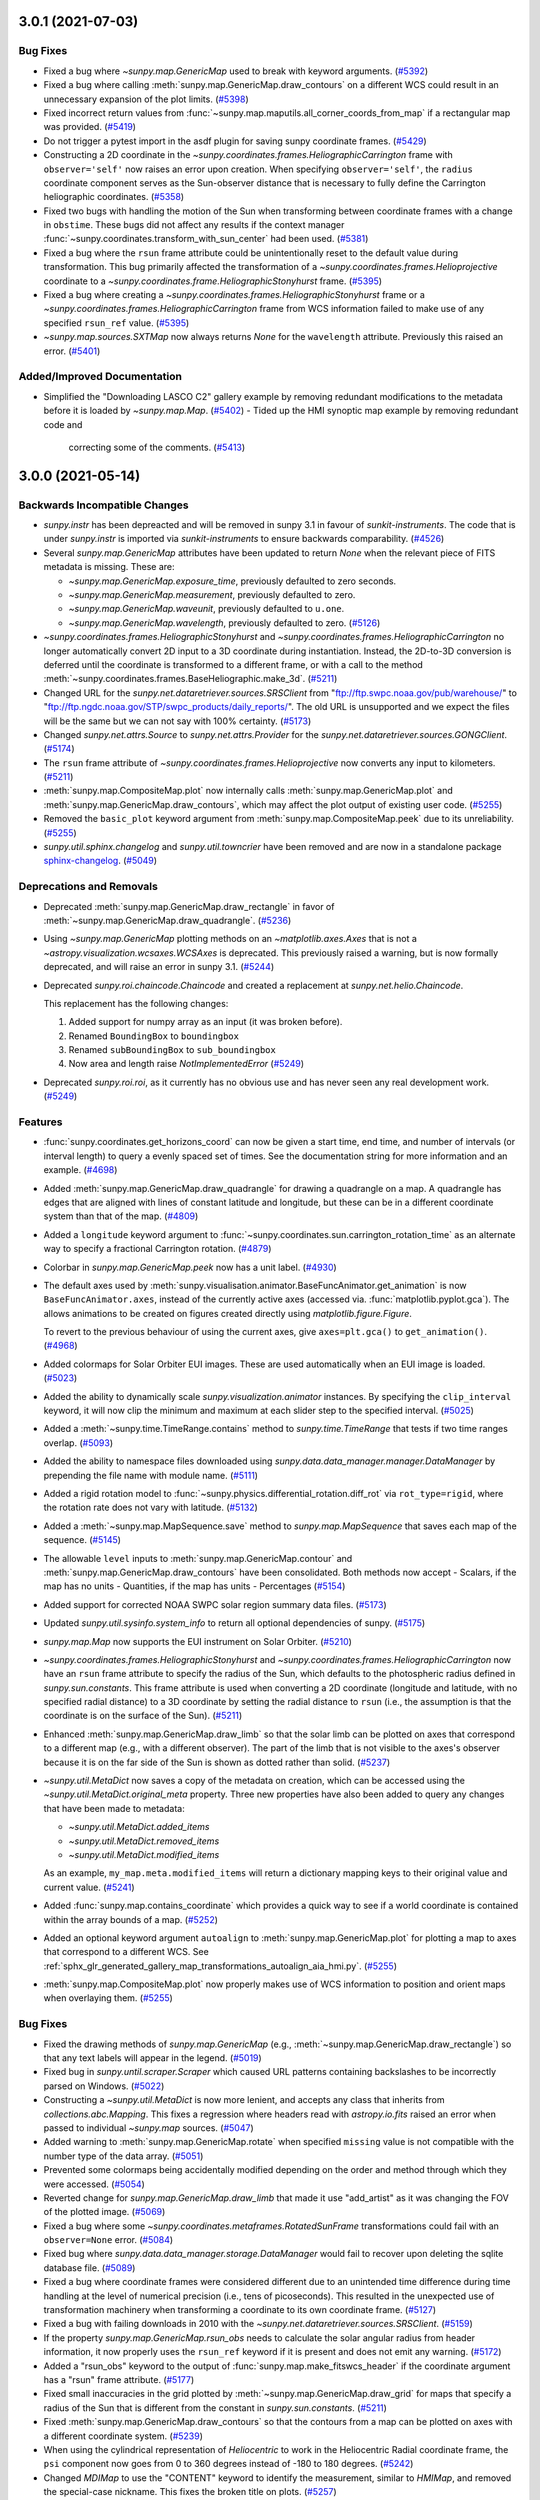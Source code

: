 3.0.1 (2021-07-03)
==================

Bug Fixes
---------

- Fixed a bug where `~sunpy.map.GenericMap` used to break with keyword arguments. (`#5392 <https://github.com/sunpy/sunpy/pull/5392>`__)
- Fixed a bug where calling :meth:`sunpy.map.GenericMap.draw_contours` on a different WCS could result in an unnecessary expansion of the plot limits. (`#5398 <https://github.com/sunpy/sunpy/pull/5398>`__)
- Fixed incorrect return values from :func:`~sunpy.map.maputils.all_corner_coords_from_map` if a rectangular map was provided. (`#5419 <https://github.com/sunpy/sunpy/pull/5419>`__)
- Do not trigger a pytest import in the asdf plugin for saving sunpy coordinate frames. (`#5429 <https://github.com/sunpy/sunpy/pull/5429>`__)
- Constructing a 2D coordinate in the `~sunpy.coordinates.frames.HeliographicCarrington` frame with ``observer='self'`` now raises an error upon creation.
  When specifying ``observer='self'``, the ``radius`` coordinate component serves as the Sun-observer distance that is necessary to fully define the Carrington heliographic coordinates. (`#5358  <https://github.com/sunpy/sunpy/pull/5358>`__)
- Fixed two bugs with handling the motion of the Sun when transforming between coordinate frames with a change in ``obstime``.
  These bugs did not affect any results if the context manager :func:`~sunpy.coordinates.transform_with_sun_center` had been used. (`#5381 <https://github.com/sunpy/sunpy/pull/5381>`__)
- Fixed a bug where the ``rsun`` frame attribute could be unintentionally reset to the default value during transformation.
  This bug primarily affected the transformation of a `~sunpy.coordinates.frames.Helioprojective` coordinate to a `~sunpy.coordinates.frame.HeliographicStonyhurst` frame. (`#5395 <https://github.com/sunpy/sunpy/pull/5395>`__)
- Fixed a bug where creating a `~sunpy.coordinates.frames.HeliographicStonyhurst` frame or a `~sunpy.coordinates.frames.HeliographicCarrington` frame from WCS information failed to make use of any specified ``rsun_ref`` value. (`#5395 <https://github.com/sunpy/sunpy/pull/5395>`__)
- `~sunpy.map.sources.SXTMap` now always returns `None` for the ``wavelength`` attribute. Previously this raised an error. (`#5401 <https://github.com/sunpy/sunpy/pull/5401>`__)

Added/Improved Documentation
----------------------------

- Simplified the "Downloading LASCO C2" gallery example by removing
  redundant modifications to the metadata before it is loaded by
  `~sunpy.map.Map`. (`#5402 <https://github.com/sunpy/sunpy/pull/5402>`__)
  - Tided up the HMI synoptic map example by removing redundant code and
    correcting some of the comments. (`#5413 <https://github.com/sunpy/sunpy/pull/5413>`__)

3.0.0 (2021-05-14)
==================

Backwards Incompatible Changes
------------------------------

- `sunpy.instr` has been depreacted and will be removed in sunpy 3.1 in favour of `sunkit-instruments`.
  The code that is under `sunpy.instr` is imported via `sunkit-instruments` to ensure backwards comparability. (`#4526 <https://github.com/sunpy/sunpy/pull/4526>`__)
- Several `sunpy.map.GenericMap` attributes have been updated to return `None` when the relevant piece of FITS metadata is missing. These are:

  - `~sunpy.map.GenericMap.exposure_time`, previously defaulted to zero seconds.
  - `~sunpy.map.GenericMap.measurement`, previously defaulted to zero.
  - `~sunpy.map.GenericMap.waveunit`, previously defaulted to ``u.one``.
  - `~sunpy.map.GenericMap.wavelength`, previously defaulted to zero. (`#5126 <https://github.com/sunpy/sunpy/pull/5126>`__)
- `~sunpy.coordinates.frames.HeliographicStonyhurst` and `~sunpy.coordinates.frames.HeliographicCarrington` no longer automatically convert 2D input to a 3D coordinate during instantiation.
  Instead, the 2D-to-3D conversion is deferred until the coordinate is transformed to a different frame, or with a call to the method :meth:`~sunpy.coordinates.frames.BaseHeliographic.make_3d`. (`#5211 <https://github.com/sunpy/sunpy/pull/5211>`__)
- Changed URL for the `sunpy.net.dataretriever.sources.SRSClient` from "ftp://ftp.swpc.noaa.gov/pub/warehouse/" to "ftp://ftp.ngdc.noaa.gov/STP/swpc_products/daily_reports/".
  The old URL is unsupported and we expect the files will be the same but we can not say with 100% certainty. (`#5173 <https://github.com/sunpy/sunpy/pull/5173>`__)
- Changed `sunpy.net.attrs.Source` to `sunpy.net.attrs.Provider` for the `sunpy.net.dataretriever.sources.GONGClient`. (`#5174 <https://github.com/sunpy/sunpy/pull/5174>`__)
- The ``rsun`` frame attribute of `~sunpy.coordinates.frames.Helioprojective` now converts any input to kilometers. (`#5211 <https://github.com/sunpy/sunpy/pull/5211>`__)
- :meth:`sunpy.map.CompositeMap.plot` now internally calls :meth:`sunpy.map.GenericMap.plot` and :meth:`sunpy.map.GenericMap.draw_contours`, which may affect the plot output of existing user code. (`#5255 <https://github.com/sunpy/sunpy/pull/5255>`__)
- Removed the ``basic_plot`` keyword argument from :meth:`sunpy.map.CompositeMap.peek` due to its unreliability. (`#5255 <https://github.com/sunpy/sunpy/pull/5255>`__)
- `sunpy.util.sphinx.changelog` and `sunpy.util.towncrier` have been removed and are now in a standalone package `sphinx-changelog <https://github.com/openastronomy/sphinx-changelog>`__. (`#5049 <https://github.com/sunpy/sunpy/pull/5049>`__)


Deprecations and Removals
-------------------------

- Deprecated :meth:`sunpy.map.GenericMap.draw_rectangle` in favor of :meth:`~sunpy.map.GenericMap.draw_quadrangle`. (`#5236 <https://github.com/sunpy/sunpy/pull/5236>`__)
- Using `~sunpy.map.GenericMap` plotting methods on an `~matplotlib.axes.Axes` that is not a `~astropy.visualization.wcsaxes.WCSAxes` is deprecated.
  This previously raised a warning, but is now formally deprecated, and will raise an error in sunpy 3.1. (`#5244 <https://github.com/sunpy/sunpy/pull/5244>`__)
- Deprecated `sunpy.roi.chaincode.Chaincode` and created a replacement at `sunpy.net.helio.Chaincode`.

  This replacement has the following changes:

  1. Added support for numpy array as an input (it was broken before).
  2. Renamed ``BoundingBox`` to ``boundingbox``
  3. Renamed ``subBoundingBox`` to ``sub_boundingbox``
  4. Now area and length raise `NotImplementedError` (`#5249 <https://github.com/sunpy/sunpy/pull/5249>`__)
- Deprecated `sunpy.roi.roi`, as it currently has no obvious use and has never seen any real development work. (`#5249 <https://github.com/sunpy/sunpy/pull/5249>`__)


Features
--------

- :func:`sunpy.coordinates.get_horizons_coord` can now be given a start time, end time,
  and number of intervals (or interval length) to query a evenly spaced set of
  times. See the documentation string for more information and an example. (`#4698 <https://github.com/sunpy/sunpy/pull/4698>`__)
- Added :meth:`sunpy.map.GenericMap.draw_quadrangle` for drawing a quadrangle on a map.
  A quadrangle has edges that are aligned with lines of constant latitude and longitude, but these can be in a different coordinate system than that of the map. (`#4809 <https://github.com/sunpy/sunpy/pull/4809>`__)
- Added a ``longitude`` keyword argument to :func:`~sunpy.coordinates.sun.carrington_rotation_time` as an alternate way to specify a fractional Carrington rotation. (`#4879 <https://github.com/sunpy/sunpy/pull/4879>`__)
- Colorbar in `sunpy.map.GenericMap.peek` now has a unit label. (`#4930 <https://github.com/sunpy/sunpy/pull/4930>`__)
- The default axes used by :meth:`sunpy.visualisation.animator.BaseFuncAnimator.get_animation`
  is now ``BaseFuncAnimator.axes``, instead of the currently active axes (accessed via.
  :func:`matplotlib.pyplot.gca`). The allows animations to be created on figures
  created directly using `matplotlib.figure.Figure`.

  To revert to the previous behaviour of using the current axes,
  give ``axes=plt.gca()`` to ``get_animation()``. (`#4968 <https://github.com/sunpy/sunpy/pull/4968>`__)
- Added colormaps for Solar Orbiter EUI images. These are used automatically
  when an EUI image is loaded. (`#5023 <https://github.com/sunpy/sunpy/pull/5023>`__)
- Added the ability to dynamically scale `sunpy.visualization.animator` instances.
  By specifying the ``clip_interval`` keyword, it will now clip the minimum and maximum at each slider step to the specified interval. (`#5025 <https://github.com/sunpy/sunpy/pull/5025>`__)
- Added a :meth:`~sunpy.time.TimeRange.contains` method to `sunpy.time.TimeRange`
  that tests if two time ranges overlap. (`#5093 <https://github.com/sunpy/sunpy/pull/5093>`__)
- Added the ability to namespace files downloaded using `sunpy.data.data_manager.manager.DataManager` by prepending the file name with module name. (`#5111 <https://github.com/sunpy/sunpy/pull/5111>`__)
- Added a rigid rotation model to :func:`~sunpy.physics.differential_rotation.diff_rot` via ``rot_type=rigid``, where the rotation rate does not vary with latitude. (`#5132 <https://github.com/sunpy/sunpy/pull/5132>`__)
- Added a :meth:`~sunpy.map.MapSequence.save` method to `sunpy.map.MapSequence`
  that saves each map of the sequence. (`#5145 <https://github.com/sunpy/sunpy/pull/5145>`__)
- The allowable ``level`` inputs to :meth:`sunpy.map.GenericMap.contour` and
  :meth:`sunpy.map.GenericMap.draw_contours` have been consolidated. Both methods
  now accept
  - Scalars, if the map has no units
  - Quantities, if the map has units
  - Percentages (`#5154 <https://github.com/sunpy/sunpy/pull/5154>`__)
- Added support for corrected NOAA SWPC solar region summary data files. (`#5173 <https://github.com/sunpy/sunpy/pull/5173>`__)
- Updated `sunpy.util.sysinfo.system_info` to return all optional dependencies of sunpy. (`#5175 <https://github.com/sunpy/sunpy/pull/5175>`__)
- `sunpy.map.Map` now supports the EUI instrument on Solar Orbiter. (`#5210 <https://github.com/sunpy/sunpy/pull/5210>`__)
- `~sunpy.coordinates.frames.HeliographicStonyhurst` and `~sunpy.coordinates.frames.HeliographicCarrington` now have an ``rsun`` frame attribute to specify the radius of the Sun, which defaults to the photospheric radius defined in `sunpy.sun.constants`.
  This frame attribute is used when converting a 2D coordinate (longitude and latitude, with no specified radial distance) to a 3D coordinate by setting the radial distance to ``rsun`` (i.e., the assumption is that the coordinate is on the surface of the Sun). (`#5211 <https://github.com/sunpy/sunpy/pull/5211>`__)
- Enhanced :meth:`sunpy.map.GenericMap.draw_limb` so that the solar limb can be plotted on axes that correspond to a different map (e.g., with a different observer).
  The part of the limb that is not visible to the axes's observer because it is on the far side of the Sun is shown as dotted rather than solid. (`#5237 <https://github.com/sunpy/sunpy/pull/5237>`__)
- `~sunpy.util.MetaDict` now saves a copy of the metadata on creation, which can
  be accessed using the `~sunpy.util.MetaDict.original_meta` property. Three
  new properties have also been added to query any changes that have been made
  to metadata:

  - `~sunpy.util.MetaDict.added_items`
  - `~sunpy.util.MetaDict.removed_items`
  - `~sunpy.util.MetaDict.modified_items`

  As an example, ``my_map.meta.modified_items`` will return a dictionary mapping
  keys to their original value and current value. (`#5241 <https://github.com/sunpy/sunpy/pull/5241>`__)
- Added :func:`sunpy.map.contains_coordinate` which provides a quick way to see if a
  world coordinate is contained within the array bounds of a map. (`#5252 <https://github.com/sunpy/sunpy/pull/5252>`__)
- Added an optional keyword argument ``autoalign`` to :meth:`sunpy.map.GenericMap.plot` for plotting a map to axes that correspond to a different WCS.
  See :ref:`sphx_glr_generated_gallery_map_transformations_autoalign_aia_hmi.py`. (`#5255 <https://github.com/sunpy/sunpy/pull/5255>`__)
- :meth:`sunpy.map.CompositeMap.plot` now properly makes use of WCS information to position and orient maps when overlaying them. (`#5255 <https://github.com/sunpy/sunpy/pull/5255>`__)


Bug Fixes
---------

- Fixed the drawing methods of `sunpy.map.GenericMap` (e.g., :meth:`~sunpy.map.GenericMap.draw_rectangle`) so that any text labels will appear in the legend. (`#5019 <https://github.com/sunpy/sunpy/pull/5019>`__)
- Fixed bug in `sunpy.until.scraper.Scraper` which caused URL patterns containing backslashes to be incorrectly parsed on Windows. (`#5022 <https://github.com/sunpy/sunpy/pull/5022>`__)
- Constructing a `~sunpy.util.MetaDict` is now more lenient, and accepts
  any class that inherits from `collections.abc.Mapping`. This fixes a
  regression where headers read with `astropy.io.fits` raised an error when
  passed to individual `~sunpy.map` sources. (`#5047 <https://github.com/sunpy/sunpy/pull/5047>`__)
- Added warning to :meth:`sunpy.map.GenericMap.rotate` when specified ``missing`` value is not compatible
  with the number type of the data array. (`#5051 <https://github.com/sunpy/sunpy/pull/5051>`__)
- Prevented some colormaps being accidentally modified depending on the order
  and method through which they were accessed. (`#5054 <https://github.com/sunpy/sunpy/pull/5054>`__)
- Reverted change for `sunpy.map.GenericMap.draw_limb` that made it use "add_artist" as it was changing the FOV of the plotted image. (`#5069 <https://github.com/sunpy/sunpy/pull/5069>`__)
- Fixed a bug where some `~sunpy.coordinates.metaframes.RotatedSunFrame` transformations could fail with an ``observer=None`` error. (`#5084 <https://github.com/sunpy/sunpy/pull/5084>`__)
- Fixed bug where `sunpy.data.data_manager.storage.DataManager` would fail to recover upon deleting the sqlite database file. (`#5089 <https://github.com/sunpy/sunpy/pull/5089>`__)
- Fixed a bug where coordinate frames were considered different due to an unintended time difference during time handling at the level of numerical precision (i.e., tens of picoseconds).
  This resulted in the unexpected use of transformation machinery when transforming a coordinate to its own coordinate frame. (`#5127 <https://github.com/sunpy/sunpy/pull/5127>`__)
- Fixed a bug with failing downloads in 2010 with the `~sunpy.net.dataretriever.sources.SRSClient`. (`#5159 <https://github.com/sunpy/sunpy/pull/5159>`__)
- If the property `sunpy.map.GenericMap.rsun_obs` needs to calculate the solar angular radius from header information, it now properly uses the ``rsun_ref`` keyword if it is present and does not emit any warning. (`#5172 <https://github.com/sunpy/sunpy/pull/5172>`__)
- Added a "rsun_obs" keyword to the output of :func:`sunpy.map.make_fitswcs_header` if the coordinate argument has a "rsun" frame attribute. (`#5177 <https://github.com/sunpy/sunpy/pull/5177>`__)
- Fixed small inaccuracies in the grid plotted by :meth:`~sunpy.map.GenericMap.draw_grid` for maps that specify a radius of the Sun that is different from the constant in `sunpy.sun.constants`. (`#5211 <https://github.com/sunpy/sunpy/pull/5211>`__)
- Fixed :meth:`sunpy.map.GenericMap.draw_contours` so that the contours from a map can be plotted on axes with a different coordinate system. (`#5239 <https://github.com/sunpy/sunpy/pull/5239>`__)
- When using the cylindrical representation of `Heliocentric` to work in the Heliocentric Radial coordinate frame, the ``psi`` component now goes from 0 to 360 degrees instead of -180 to 180 degrees. (`#5242 <https://github.com/sunpy/sunpy/pull/5242>`__)
- Changed `MDIMap` to use the "CONTENT" keyword to identify the measurement, similar to `HMIMap`, and removed the special-case nickname. This fixes the broken title on plots. (`#5257 <https://github.com/sunpy/sunpy/pull/5257>`__)
- :func:`sunpy.coordinates.solar_frame_to_wcs_mapping` now sets the observer auxiliary
  information when a `~sunpy.coordinates.HeliographicCarrington` frame with
  ``observer='self'`` is passed. (`#5264 <https://github.com/sunpy/sunpy/pull/5264>`__)
- Calling :func:`sunpy.map.make_fitswcs_header` with a
  `~sunpy.coordinates.HeliographicCarrington` coordinate that with ``observer='self'``
  set now correctly sets the observer information in the header. (`#5264 <https://github.com/sunpy/sunpy/pull/5264>`__)
- :meth:`sunpy.map.GenericMap.superpixel` now keeps the reference coordinate of the
  WCS projection the same as the input map, and updates the reference pixel accordingly.
  This fixes inconsistencies in the input and output world coordinate systems when a
  non-linear projection is used. (`#5295 <https://github.com/sunpy/sunpy/pull/5295>`__)
- Inputs to the ``dimensions`` and ``offset`` arguments to
  :meth:`sunpy.map.GenericMap.superpixel` in units other than ``u.pix``
  (e.g. ```u.kpix``) are now handled correctly. (`#5301 <https://github.com/sunpy/sunpy/pull/5301>`__)
- Fractional inputs to the ``dimensions`` and ``offset`` arguments to
  :meth:`sunpy.map.GenericMap.superpixel` were previously rounded using :func:`int`
  in the superpixel algorithm, but not assigned integer values in the new meatadata.
  This has now been changed so the rounding is correctly reflected in the meatadata. (`#5301 <https://github.com/sunpy/sunpy/pull/5301>`__)
- Remove runtime use of `astropy.tests.helper.assert_quantity_allclose` which
  introduces a runtime dependancy on `pytest`. (`#5305 <https://github.com/sunpy/sunpy/pull/5305>`__)
- :meth:`sunpy.map.GenericMap.resample` now keeps the reference coordinate of the
  WCS projection the same as the input map, and updates the reference pixel accordingly.
  This fixes inconsistencies in the input and output world coordinate systems when a
  non-linear projection is used. (`#5309 <https://github.com/sunpy/sunpy/pull/5309>`__)
- Fix saving `.GenericMap` to an asdf file with version 2.8.0 of the asdf package. (`#5342 <https://github.com/sunpy/sunpy/pull/5342>`__)


Added/Improved Documentation
----------------------------

- Added a gallery example (:ref:`sphx_glr_generated_gallery_plotting_plot_rectangle.py`) for drawing rectangles on maps. (`#4528 <https://github.com/sunpy/sunpy/pull/4528>`__)
- Added an example (:ref:`sphx_glr_generated_gallery_plotting_wcsaxes_plotting_example.py`)
  of how pixel and SkyCoords work when plotted with `~astropy.visualization.wcsaxes`. (`#4867 <https://github.com/sunpy/sunpy/pull/4867>`__)
- Added a gallery example  (:ref:`sphx_glr_generated_gallery_plotting_plotting_blank_map.py`) on how to create a blank map and mark locations. (`#5077 <https://github.com/sunpy/sunpy/pull/5077>`__)
- Added a gallery example (:ref:`sphx_glr_generated_gallery_plotting_hmi_cutout.py`)
  demonstrating how to add a HMI zoomed-in region next to a full disk HMI image. (`#5090 <https://github.com/sunpy/sunpy/pull/5090>`__)
- Updated the :ref:`sphx_glr_generated_gallery_computer_vision_techniques_mask_disk.py` example to generate the mask using :func:`sunpy.map.coordinate_is_on_solar_disk`. (`#5114 <https://github.com/sunpy/sunpy/pull/5114>`__)
- Added a gallery example (:ref:`sphx_glr_generated_gallery_map_map_segment.py`)
  demonstrating how to create a segment of a particular map from transformed coordinates. (`#5121 <https://github.com/sunpy/sunpy/pull/5121>`__)
- For the various subclasses of `~sunpy.map.GenericMap` (e.g., `~sunpy.map.sources.AIAMap`), the online documentation now shows all of the inherited attributes and methods. (`#5142 <https://github.com/sunpy/sunpy/pull/5142>`__)
- Added a documentation string to `~sunpy.map.sources.sdo.HMISynopticMap`. (`#5186 <https://github.com/sunpy/sunpy/pull/5186>`__)
- Added a new gallery example showcasing how to overlay HMI contours on an AIA image. (`#5229 <https://github.com/sunpy/sunpy/pull/5229>`__)


Trivial/Internal Changes
------------------------

- Replaced the old test runner with a new version that adds a dependency check before the test suite is run. (`#4596 <https://github.com/sunpy/sunpy/pull/4596>`__)
- The testing suite now raises a warning if the `~matplotlib.pyplot` figure stack is not empty prior to running a test, and it closes all open figures after finishing each test. (`#4969 <https://github.com/sunpy/sunpy/pull/4969>`__)
- Improved performance when moving the slider in
  `sunpy.visualisation.animator.ArrayAnimatorWCS`. (`#4971 <https://github.com/sunpy/sunpy/pull/4971>`__)
- Added some basic logging to HEK searches, at the 'debug' logging level. (`#5020 <https://github.com/sunpy/sunpy/pull/5020>`__)
- Refactored `~sunpy.coordinates.metaframes.RotatedSunFrame` transformations for improved performance. (`#5084 <https://github.com/sunpy/sunpy/pull/5084>`__)
- Re-ordered keyword-only arguments of :meth:`sunpy.map.GenericMap.draw_rectangle` to match :meth:`sunpy.map.GenericMap.submap`. (`#5091 <https://github.com/sunpy/sunpy/pull/5091>`__)
- Significantly sped up calls to :func:`~sunpy.time.parse_time` for string
  arguments. This will have knock on effects, including improved performance of
  querying the VSO. (`#5108 <https://github.com/sunpy/sunpy/pull/5108>`__)
- Added tests for `sunpy.visualization.animator.mapsequenceanimator` and :meth:`sunpy.map.MapSequence.plot`. (`#5125 <https://github.com/sunpy/sunpy/pull/5125>`__)
- The ``CROTA`` keywords are no longer set on `sunpy.map.GenericMap.wcs`, as the
  ``PC_ij`` keywords are always set and the FITS standard says that these keywords
  must not co-exist. (`#5166 <https://github.com/sunpy/sunpy/pull/5166>`__)
- Temporarily disabled the unit test to check for coordinates consistency with JPL HORIZONS due to the inability to choose a matching ephemeris. (`#5203 <https://github.com/sunpy/sunpy/pull/5203>`__)
- :func:`~sunpy.visualization.wcsaxes_compat.wcsaxes_heliographic_overlay` now accepts ``obstime`` and ``rsun`` optional arguments.
  This function is not typically called directly by users. (`#5211 <https://github.com/sunpy/sunpy/pull/5211>`__)
- `~sunpy.map.GenericMap` plotting methods now have consistent argument
  checking for the ``axes`` argument, and will raise the same warnings
  or errors for similar ``axes`` input. (`#5223 <https://github.com/sunpy/sunpy/pull/5223>`__)
- Calling :meth:`sunpy.map.GenericMap.plot` on a
  `~astropy.visualization.wcsaxes.WCSAxes` with a different
  World Coordinate System (WCS) to the map now raises a warning,
  as the map data axes may not correctly align with the coordinate axes.
  This happens if an `~matplotlib.axes.Axes` is created with a projection
  that is a different map to the one being plotted. (`#5244 <https://github.com/sunpy/sunpy/pull/5244>`__)
- Re-enabled the unit test to check for coordinates consistency with JPL HORIZONS when the matching ephemeris can be specified. (`#5314 <https://github.com/sunpy/sunpy/pull/5314>`__)


2.1.0 (2020-02-21)
==================

Backwards Incompatible Changes
------------------------------

- Support for Python 3.6 and Numpy 1.15 has been dropped in line with
  `NEP 29 <https://numpy.org/neps/nep-0029-deprecation_policy.html>`_.
  The minimum supported version of Astropy is now 4.0, and the minimum version of scipy is now 1.2. (`#4284 <https://github.com/sunpy/sunpy/pull/4284>`__)
- Changed :func:`sunpy.coordinates.sun.B0` return type from `~astropy.coordinates.Angle`
  to `~astropy.coordinates.Latitude`. (`#4323 <https://github.com/sunpy/sunpy/pull/4323>`__)
- An error is now raised if ``vmin`` or ``vmax`` are passed to
  to `sunpy.map.GenericMap.plot` and they are already set on the map ``norm``.
  This is consistent with upcoming Matplotlib changes. (`#4328 <https://github.com/sunpy/sunpy/pull/4328>`__)
- Previously slicing the result of ``Fido.search()`` (a `~sunpy.net.fido_factory.UnifiedResponse` object) so that
  it had a length of one returned another `~sunpy.net.fido_factory.UnifiedResponse` object.
  Now it will return a `~sunpy.net.base_client.QueryResponseTable` object, which is a subclass
  of `astropy.table.Table`. (`#4358 <https://github.com/sunpy/sunpy/pull/4358>`__)
- The ``.size`` property of a coordinate frame with no associated data will now raise
  an error instead of returning 0. (`#4577 <https://github.com/sunpy/sunpy/pull/4577>`__)
- The following `~sunpy.map.Map` methods have had support for specific positional
  arguments removed. They must now be passed as keyword arguments
  (i.e. ``m.method(keyword_arg=value)``).

  - :meth:`~sunpy.map.GenericMap.submap`: ``width``, ``height``.
  - :meth:`~sunpy.map.GenericMap.draw_rectangle`: ``width``, ``height``, ``axes``, ``top_right``.
    (`#4616 <https://github.com/sunpy/sunpy/pull/4616>`__)
- The sunpy specific attributes ``.heliographic_observer`` and ``.rsun``
  are no longer set on the `~astropy.wcs.WCS` returned by `sunpy.map.GenericMap.wcs`. (`#4620 <https://github.com/sunpy/sunpy/pull/4620>`__)
- Due to upstream changes, the parsing logic for the `~sunpy.net.helio.HECClient` now returns
  strings and not bytes for :meth:`~sunpy.net.helio.HECClient.get_table_names`. (`#4643 <https://github.com/sunpy/sunpy/pull/4643>`__)
- Reduced the selection of dependent packages installed by default via ``pip``,
  which means that some of our sub-packages will not fully import when sunpy is installed with
  ``pip install sunpy``.
  You can install all dependencies by specifying ``pip install sunpy[all]``,
  or you can install sub-package-specific dependencies by specifying, e.g.,
  ``[map]`` or ``[timeseries]``. (`#4662 <https://github.com/sunpy/sunpy/pull/4662>`__)
- The class inheritance for `~sunpy.coordinates.metaframes.RotatedSunFrame` and the frames it
  creates has been changed in order to stop depending on unsupported behavior in the underlying machinery.
  The return values for some :func:`isinstance`/:func:`issubclass` calls will be different,
  but the API for `~sunpy.coordinates.metaframes.RotatedSunFrame` is otherwise unchanged. (`#4691 <https://github.com/sunpy/sunpy/pull/4691>`__)
- Fix a bug in `~sunpy.map.GenericMap.submap` where only the top right and bottom
  left coordinates of the input rectangle in world coordinates were considered
  when calculating the pixel bounding box. All four corners are once again taken
  into account now, meaning that `~sunpy.map.GenericMap.submap` correctly returns
  the smallest pixel box which contains all four corners of the input rectangle.

  To revert to the previous 2.0.0 behaviour, first convert the top right and bottom
  left coordinates to pixel space before calling submap with::

      top_right = smap.wcs.world_to_pixel(top_right) * u.pix
      bottom_left = smap.wcs.world_to_pixel(bottom_left) * u.pix
      smap.submap(bottom_left=bottom_left, top_right=top_right)

  This will define the rectangle in pixel space. (`#4727 <https://github.com/sunpy/sunpy/pull/4727>`__)
- VSO results where the size was ``-1`` (missing data) now return ``None`` rather
  than ``-1`` to be consistent with other missing data in the VSO results. (`#4798 <https://github.com/sunpy/sunpy/pull/4798>`__)
- All result objects contained within the results of a ``Fido.search()`` (a
  `~sunpy.net.fido_factory.UnifiedResponse` object) are now
  `~sunpy.net.base_client.QueryResponseTable` objects (or subclasses thereof).
  These objects are subclasses of `astropy.table.Table` and can therefore be
  filtered and inspected as tabular objects, and the modified tables can be passed
  to ``Fido.fetch``.

  This, while a breaking change for anyone accessing these response objects
  directly, will hopefully make working with ``Fido`` search results much easier. (`#4798 <https://github.com/sunpy/sunpy/pull/4798>`__)
- Results from the `~sunpy.net.dataretriever.NOAAIndicesClient` and the
  `~sunpy.net.dataretriever.NOAAPredictClient` no longer has ``Start Time`` or
  ``End Time`` in their results table as the results returned from the client are
  not dependant upon the time parameter of a search. (`#4798 <https://github.com/sunpy/sunpy/pull/4798>`__)
- The ``sunpy.net.vso.QueryResponse.search`` method has been removed as it has not
  worked since the 1.0 release of sunpy. (`#4798 <https://github.com/sunpy/sunpy/pull/4798>`__)
- The ``sunpy.net.hek.hek.HEKColumn`` class has been removed, the ``HEKTable`` class
  now uses the standard `astropy.table.Column` class. (`#4798 <https://github.com/sunpy/sunpy/pull/4798>`__)
- The keys used to format file paths in ``Fido.fetch`` have changed. They are now
  more standardised across all the clients, as they are all extracted from the
  names of the columns in the results table.

  For results from the VSO the keys are no longer separated with ``.``, and are
  based on the displayed column names. For results from the ``dataretriever``
  clients the only main change is that the keys are now lower case, where they
  were capitilized before. You can use the `~.sunpy.net.fido_factory.UnifiedResponse.path_format_keys`
  method to see all the possible keys for a particular search. (`#4798 <https://github.com/sunpy/sunpy/pull/4798>`__)
- The time returned from :func:`~sunpy.coordinates.sun.carrington_rotation_number`
  has been changed from the TT scale to the more common UTC scale. To undo this change,
  use ``time_out = time_out.tt`` on the outputted time. (`#4819 <https://github.com/sunpy/sunpy/pull/4819>`__)
- `~.BaseQueryResponse.response_block_properties` has been renamed to
  `~.BaseQueryResponse.path_format_keys`, on the return objects from all
  ``search()`` methods on all clients and from ``Fido.search()``. (`#4798 <https://github.com/sunpy/sunpy/pull/4798>`__)

Removals
--------
- Removed deprecated functions:

  - ``sunpy.coordinates.frames.Helioprojective.calculate_distance``, alternative
    is `sunpy.coordinates.frames.Helioprojective.make_3d`.
  - ``sunpy.image.coalignment.repair_image_nonfinite`` - if you wish to repair the image,
    this has to be done manually before calling the various `sunpy.image.coalignment` functions.
  - The ``repair_nonfinite`` keyword argument to ``calculate_shift`` and  ``calculate_match_template_shift``
    has been removed.
  - ``sunpy.instr.lyra.download_lytaf_database`` - this just downloaded the file
    at ``http://proba2.oma.be/lyra/data/lytaf/annotation_ppt.db``, which can be done manually.
  - ``sunpy.util.net.check_download_file``, no alternative.
  - ``sunpy.visualization.animator.ImageAnimatorWCS``, alternative is
    `sunpy.visualization.animator.ArrayAnimatorWCS`. (`#4350 <https://github.com/sunpy/sunpy/pull/4350>`__)

- Removed deprecated function ``sunpy.instr.aia.aiaprep``.
  Alternative is `~aiapy.calibrate.register` for converting AIA
  images from level 1 to level 1.5. (`#4485 <https://github.com/sunpy/sunpy/pull/4485>`__)
- ``sunpy.cm`` has been removed. All of the functionality in this module can
  now be found in `sunpy.visualization.colormaps`. (`#4488 <https://github.com/sunpy/sunpy/pull/4488>`__)
- ``sunpy.test.hash`` has been removed, the functionality has been moved into the
  `pytest-mpl <https://github.com/matplotlib/pytest-mpl>`__ package. (`#4605 <https://github.com/sunpy/sunpy/pull/4605>`__)
- ``sunpy.util.multimethod`` has been removed. (`#4614 <https://github.com/sunpy/sunpy/pull/4614>`__)
- The ``lytaf_path`` argument (which previously did nothing) has been removed from
  - `sunpy.instr.lyra.remove_lytaf_events_from_timeseries`
  - `sunpy.instr.lyra.get_lytaf_events`
  - `sunpy.instr.lyra.get_lytaf_event_types` (`#4615 <https://github.com/sunpy/sunpy/pull/4615>`__)

Deprecations
------------
- Deprecated `sunpy.net.vso.attrs.Source` and `sunpy.net.vso.attrs.Provider`.
  They are now `sunpy.net.attrs.Source` and `sunpy.net.attrs.Provider` respectively.
  (`#4321 <https://github.com/sunpy/sunpy/pull/4321>`__)
- Deprecated the use of the `sunpy.map.GenericMap.size` property,
  use ``sunpy.map.Map.data.size`` instead. (`#4338 <https://github.com/sunpy/sunpy/pull/4338>`__)
- `~sunpy.net.helio.HECClient.time_query` is deprecated, `~sunpy.net.helio.HECClient.search`
  is the replacement. (`#4358 <https://github.com/sunpy/sunpy/pull/4358>`__)
- `~sunpy.net.jsoc.attrs.Keys` is deprecated; all fields are returned by default and can be filtered post search. (`#4358 <https://github.com/sunpy/sunpy/pull/4358>`__)
- `~sunpy.net.hek.attrs.Time` is deprecated; `~sunpy.net.attrs.Time` should be used instead. (`#4358 <https://github.com/sunpy/sunpy/pull/4358>`__)
- Support for :func:`sunpy.coordinates.wcs_utils.solar_wcs_frame_mapping` to
  use the ``.heliographic_observer`` and ``.rsun`` attributes on a
  `~astropy.wcs.WCS` is depreacted. (`#4620 <https://github.com/sunpy/sunpy/pull/4620>`__)
- The ``origin`` argument to `sunpy.map.GenericMap.pixel_to_world` and
  `sunpy.map.GenericMap.world_to_pixel` is deprecated.

  - If passing ``0``, not using the ``origin`` argument will have the same effect.
  - If passing ``1``, manually subtract 1 pixel from the input to ``pixel_to_world``,
    or manually add 1 pixel to the output of ``world_to_pixel``, and do not use the
    ``origin`` argument. (`#4700 <https://github.com/sunpy/sunpy/pull/4700>`__)
- The `.VSOClient.link` method is deprecated as it is no longer used. (`#4789 <https://github.com/sunpy/sunpy/pull/4789>`__)
- The `~.UnifiedResponse.get_response`, `~.UnifiedResponse.tables` and
  `~.UnifiedResponse.responses` attributes of `.UnifiedResponse` have been
  deprecated as they are no longer needed now the object returns the table
  objects it contains when sliced. (`#4798 <https://github.com/sunpy/sunpy/pull/4798>`__)
- :meth:`sunpy.net.vso.VSOClient.search` has a new keyword argument
  ``response_type=`` which controls the return type from the ``search()`` method.
  In sunpy 2.1 and 3.0 it will default to the ``"legacy"`` response format, in
  3.1 it will default to the new ``"table"`` response format, and the
  ``"legacy"`` format may be deprecated and removed at a later date.

  Searches made with ``Fido`` will use the new ``"table"`` response format, so
  this only affects users interacting with the ``VSOClient`` object directly. (`#4798 <https://github.com/sunpy/sunpy/pull/4798>`__)


Features
--------


- For :meth:`sunpy.map.GenericMap.quicklook` and :meth:`sunpy.map.MapSequence.quicklook` (also used for the HTML reprsentation shown in Jupyter notebooks), the histogram is now shaded corresponding to the colormap of the plotted image.
  Clicking on the histogram will toggle an alternate version of the histogram. (`#4931 <https://github.com/sunpy/sunpy/pull/4931>`__)
- Add an ``SRS_TABLE`` file to the sample data, and use it in the magnetogram
  plotting example. (`#4993 <https://github.com/sunpy/sunpy/pull/4993>`__)
- Added a `sunpy.map.GenericMap.contour()` method to find the contours on a map. (`#3909 <https://github.com/sunpy/sunpy/pull/3909>`__)
- Added a context manager (:meth:`~sunpy.coordinates.frames.Helioprojective.assume_spherical_screen`)
  to interpret `~sunpy.coordinates.frames.Helioprojective` coordinates as being on
  the inside of a spherical screen instead of on the surface of the Sun. (`#4003 <https://github.com/sunpy/sunpy/pull/4003>`__)
- Added `sunpy.map.sources.HMISynopticMap` for handling the Synoptic maps from HMI. (`#4053 <https://github.com/sunpy/sunpy/pull/4053>`__)
- Added a `~sunpy.map.sources.MDISynopticMap` map source class. (`#4054 <https://github.com/sunpy/sunpy/pull/4054>`__)
- Created `~sunpy.net.dataretriever.GONGClient` for accessing magnetogram synoptic map archives of NSO-GONG. (`#4055 <https://github.com/sunpy/sunpy/pull/4055>`__)
- All coordinate frames will now show the velocity if it exists in the underlying data. (`#4102 <https://github.com/sunpy/sunpy/pull/4102>`__)
- The ephemeris functions :func:`~sunpy.coordinates.ephemeris.get_body_heliographic_stonyhurst()`, :func:`~sunpy.coordinates.ephemeris.get_earth()`, and :func:`~sunpy.coordinates.ephemeris.get_horizons_coord()` can now optionally return the body's velocity as part of the output coordinate. (`#4102 <https://github.com/sunpy/sunpy/pull/4102>`__)
- `~sunpy.util.metadata.MetaDict` now maintains coherence between its keys and their corresponding keycomments. Calling ``del`` on a ``MetaDict`` object key is now case-insensitive. (`#4129 <https://github.com/sunpy/sunpy/pull/4129>`__)
- Allow `sunpy.visualization.animator.ArrayAnimatorWCS` to disable ticks for
  a coordinate, by setting ``ticks: False`` in the ``coord_params`` dictionary. (`#4270 <https://github.com/sunpy/sunpy/pull/4270>`__)
- Added a ``show()`` method for `~sunpy.net.base_client.BaseQueryResponse` which returns `~astropy.table.Table` with specified columns for the Query Response. (`#4309 <https://github.com/sunpy/sunpy/pull/4309>`__)
- Added ``_extract_files_meta`` method in `~sunpy.util.scraper.Scraper` which allows scraper to extract metadata from the file URLs retrieved for a given time range. (`#4313 <https://github.com/sunpy/sunpy/pull/4313>`__)
- Refactoring of `~sunpy.net.dataretriever` which adds these capabilities to `~sunpy.net.dataretriever.QueryResponse`:

  - Any ``attr`` shall not be defaulted to a hard-coded value in all subclasses of `~sunpy.net.dataretriever.GenericClient`; thus records for all possible ``attrs`` shall be returned if it is not specified in the query.
  - `~sunpy.net.dataretriever.QueryResponse` can now show more columns; thus all metadata extractable from matching file URLs shall be shown and for a client, non-spported ``attrs`` shall not be shown in the response tables. (`#4321 <https://github.com/sunpy/sunpy/pull/4321>`__)
- New class attributes added to `~sunpy.net.dataretriever.GenericClient`:

  - ``baseurl`` and ``pattern`` which are required to define a new simple client.
  - ``optional`` and ``required`` which are a ``set`` of optional and required `~sunpy.net.attrs` respectively; which generalizes :meth:`~sunpy.net.dataretriever.GenericClient._can_handle_query`. (`#4321 <https://github.com/sunpy/sunpy/pull/4321>`__)
- Additions in `~sunpy.util.scraper` to support the refactoring of `~sunpy.net.dataretriever.GenericClient`:
  - ``sunpy.util.scraper.Scraper.findDatewith_extractor`` that parses the url using extractor to return its start time.
  - A ``matcher`` in :meth:`~sunpy.util.scraper.Scraper._extract_files_meta` which validates the extracted metadata by using the dictionary returned from :meth:`~sunpy.net.dataretriever.GenericClient._get_match_dict`. (`#4321 <https://github.com/sunpy/sunpy/pull/4321>`__)
- Added methods :meth:`~sunpy.net.dataretriever.GenericClient.pre_search_hook` and :meth:`~sunpy.net.dataretriever.GenericClient.post_search_hook` which helps to translate the attrs for scraper before and after the search respectively. (`#4321 <https://github.com/sunpy/sunpy/pull/4321>`__)
- :meth:`sunpy.timeseries.sources.RHESSISummaryTimeSeries.peek` has had the following minor
  changes:

  - Colors from the default matplotlib color cycle are now used (but the colors remain qualitatively the same)
  - The default matplotlib linewidth is now used
  - It is now possible to pass in a user specified linewidth
  - Seconds have been added to the x-axis labels (previously it was just hours and minutes) (`#4326 <https://github.com/sunpy/sunpy/pull/4326>`__)
- `~sunpy.net.helio.hec.HECClient` and  `~sunpy.net.hek.hek.HEKClient` now inherit `~sunpy.net.base_client.BaseClient` which makes them compatible with the `~sunpy.net.fido_factory.UnifiedDownloaderFactory` (``Fido``). (`#4358 <https://github.com/sunpy/sunpy/pull/4358>`__)
- `~sunpy.net.helio.attrs.MaxRecords` and `~sunpy.net.helio.attrs.TableName` added as "attrs" for HELIO searches. (`#4358 <https://github.com/sunpy/sunpy/pull/4358>`__)
- Add the ability to download new GOES 16 & 17 data alongside the reprocessed GOES 13, 14 and 15 data via the GOES-XRS Fido client. (`#4394 <https://github.com/sunpy/sunpy/pull/4394>`__)
- `sunpy.net.jsoc.JSOCClient.request_data` now support additional parameter "method" which allows user to download staged data as single .tar file. (`#4405 <https://github.com/sunpy/sunpy/pull/4405>`__)
- Added :func:`~sunpy.util.get_timerange_from_exdict` which finds time range for a URL using its metadata.
  Added ``sunpy.util.scraper.Scraper.isvalid_time`` that checks whether the file corresponds to a desired time range. (`#4419 <https://github.com/sunpy/sunpy/pull/4419>`__)
- Colormap data has been moved to individual .csv files in the
  :file:`sunpy/visualization/colormaps/data` directory. (`#4433 <https://github.com/sunpy/sunpy/pull/4433>`__)
- Added `~sunpy.coordinates.utils.solar_angle_equivalency` to convert between a physical distance on the Sun (e.g., km) to an angular separation as seen by an observer (e.g., arcsec). (`#4443 <https://github.com/sunpy/sunpy/pull/4443>`__)
- `sunpy.map.Map` instances now have their ``.unit`` attribute set from the
  ``'BUNIT'`` FITS keyword. If the keyword cannot be parsed, or is not present
  the unit is set to `None`. (`#4451 <https://github.com/sunpy/sunpy/pull/4451>`__)
- The `sunpy.map.GenericMap.wcs` property is now cached, and will be recomputed
  only if changes are made to the map metadata. This improves performance of a
  number of places in the code base, and only one warning will now be raised
  about WCS fixes for a given set of metadata (as opposed to a warning each time
  ``.wcs`` is accessed) (`#4467 <https://github.com/sunpy/sunpy/pull/4467>`__)
- Extended :meth:`~sunpy.timeseries.GenericTimeSeries.concatenate` and
  :meth:`~sunpy.timeseries.TimeSeriesMetaData.concatenate` to allow iterables. (`#4499 <https://github.com/sunpy/sunpy/pull/4499>`__)
- Enable `~sunpy.coordinates.metaframes.RotatedSunFrame` to work with non-SunPy frames (e.g., `~astropy.coordinates.HeliocentricMeanEcliptic`). (`#4577 <https://github.com/sunpy/sunpy/pull/4577>`__)
- Add support for `pathlib.Path` objects to be passed to `sunpy.timeseries.TimeSeries`. (`#4589 <https://github.com/sunpy/sunpy/pull/4589>`__)
- Add support for GOES XRS netcdf files to be read as a `sunpy.timeseries.sources.XRSTimeSeries`. (`#4592 <https://github.com/sunpy/sunpy/pull/4592>`__)
- Add `~sunpy.net.jsoc.attrs.Cutout` attr for requesting cutouts
  from JSOC via `~sunpy.net.jsoc.JSOCClient` and ``Fido``. (`#4595 <https://github.com/sunpy/sunpy/pull/4595>`__)
- sunpy now sets auxillary parameters on `sunpy.map.GenericMap.wcs` using the
  `astropy.wcs.Wcsprm.aux` attribute. This stores observer information, along with
  the reference solar radius if present. (`#4620 <https://github.com/sunpy/sunpy/pull/4620>`__)
- The `~sunpy.coordinates.frames.HeliographicCarrington` frame now accepts the specification of ``observer='self'`` to indicate that the coordinate itself is also the observer for the coordinate frame.
  This functionality greatly simplifies working with locations of observatories that are provided in Carrington coordinates. (`#4659 <https://github.com/sunpy/sunpy/pull/4659>`__)
- Add two new colormaps (``rhessi`` and ``std_gamma_2``) that are used for plotting RHESSI maps. (`#4665 <https://github.com/sunpy/sunpy/pull/4665>`__)
- If either 'CTYPE1' or 'CTYPE2' are not present in map metadata, sunpy now assumes
  they are 'HPLN-TAN' and 'HPLT-TAN' (previously it assumed 'HPLN-   ' and 'HPLT-   ').
  In addition, a warning is also now raised when this assumption is made. (`#4702 <https://github.com/sunpy/sunpy/pull/4702>`__)
- Added a new `~sunpy.map.all_corner_coords_from_map` function to get the
  coordinates of all the pixel corners in a `~sunpy.map.GenericMap`. (`#4776 <https://github.com/sunpy/sunpy/pull/4776>`__)
- Added support for "%Y/%m/%dT%H:%M" to :func:`sunpy.time.parse_time`. (`#4791 <https://github.com/sunpy/sunpy/pull/4791>`__)
- Added the STEREO EUVI instrument specific colormaps called" 'euvi171', 'euvi195', 'euvi284', 'euvi304'. (`#4822 <https://github.com/sunpy/sunpy/pull/4822>`__)


Bug Fixes
---------

- `sunpy.map.GenericMap.date` now has its time scale set from the 'TIMESYS' FITS keyword,
  if it is present. If it isn't present the time scale defaults to 'UTC', which is unchanged
  default behaviour, so this change will only affect maps with a 'TIMESYS' keyword
  that is not set to 'UTC'. (`#4881 <https://github.com/sunpy/sunpy/pull/4881>`__)
- Fixed the `sunpy.net.dataretriever.sources.noaa.SRSClient` which silently failed to download the SRS files when the tarball for the previous years did not exist.
  Client now actually searches for the tarballs and srs files on the ftp archive before returning them as results. (`#4904 <https://github.com/sunpy/sunpy/pull/4904>`__)
- No longer is the WAVEUNIT keyword injected into a data source if it is missing from the file's metadata. (`#4926 <https://github.com/sunpy/sunpy/pull/4926>`__)
- Map sources no longer overwrite FITS metadata keywords if they are present in
  the original metadata. The particular map sources that have been fixed are
  `~sunpy.map.sources.SJIMap`, `~sunpy.map.sources.KCorMap`, `~sunpy.map.sources.RHESSIMap`,
  `~sunpy.map.sources.EITMap`, `~sunpy.sources.map.EUVIMap`, `~sunpy.map.sources.SXTMap`. (`#4926 <https://github.com/sunpy/sunpy/pull/4926>`__)
- Fixed a handling bug in :meth:`~sunpy.map.GenericMap.draw_rectangle` when the rectangle is specified in a different coordinate frame than that of the map.
  A couple of other minor bugs in :meth:`~sunpy.map.GenericMap.draw_rectangle` were also fixed. (`#4929 <https://github.com/sunpy/sunpy/pull/4929>`__)
- Improved error message from ``sunpy.net.Fido.fetch()`` when no email has been supplied for JSOC data. (`#4950 <https://github.com/sunpy/sunpy/pull/4950>`__)
- Fixed a bug when transforming from `~sunpy.coordinates.metaframes.RotatedSunFrame` to another frame at a different observation time that resulted in small inaccuracies.
  The translational motion of the Sun was not being handled correctly. (`#4979 <https://github.com/sunpy/sunpy/pull/4979>`__)
- Fixed two bugs with :func:`~sunpy.physics.differential_rotation.differential_rotate` and :func:`~sunpy.physics.differential_rotation.solar_rotate_coordinate` that resulted in significant inaccuracies.
  Both functions now ignore the translational motion of the Sun. (`#4979 <https://github.com/sunpy/sunpy/pull/4979>`__)
- The ability to to filter search results from the `~sunpy.net.vso.VSOClient` was broken.
  This has now been restored. (`#4011 <https://github.com/sunpy/sunpy/pull/4011>`__)
- Fixed a bug where transformation errors were not getting raised in some situations when a coordinate frame had ``obstime`` set to the default value of ``None`` and `~astropy.coordinates.SkyCoord` was not being used.
  Users are recommended to use `~astropy.coordinates.SkyCoord` to manage coordinate transformations unless they have a specific reason not to. (`#4267 <https://github.com/sunpy/sunpy/pull/4267>`__)
- Fixed a bug in `~sunpy.net.dataretriever.sources.goes.XRSClient._get_url_for_timerange` which returned incorrect URLs
  because of not using ``**kwargs`` in the client's ``_get_overlap_urls()`` method. (`#4288 <https://github.com/sunpy/sunpy/pull/4288>`__)
- Data products from `~sunpy.net.dataretriever.NOAAIndicesClient` and
  `~sunpy.net.dataretriever.NOAAPredictClient` have been updated to download
  new JSON files. The old text files which the data used to come in no longer
  exist. The new JSON files for `~sunpy.net.dataretriever.NOAAIndicesClient`
  now do not have the following columns:
  - Geomagnetic Observed and Smoothed
  - Sunspot Numbers Ratio (RI/SW)

  Both `sunpy.timeseries.sources.NOAAIndicesTimeSeries` and
  `sunpy.timeseries.sources.NOAAPredictIndicesTimeSeries` have been updated to
  support the new JSON files. Loading the old text files is still supported,
  but support for this will be removed in a future version of sunpy. (`#4340 <https://github.com/sunpy/sunpy/pull/4340>`__)
- Fixed a bug due to which :func:`~sunpy.net.helio.parser.wsdl_retriever` ignored previously discovered Taverna links. (`#4358 <https://github.com/sunpy/sunpy/pull/4358>`__)
- The flare class labels in GOES ``peek()`` plots are now drawn at the center of
  the flare classes. Previously they were (ambiguously) drawn on the boundaries. (`#4364 <https://github.com/sunpy/sunpy/pull/4364>`__)
- `sunpy.map.GenericMap.rsun_obs` no longer assumes the observer is at Earth if
   ``rsun_obs`` was not present in the map metadata. The sun-observer
   distance is now taken directly from the observer coordinate. If the observer
   coordinate is not present, this defaults to the Earth, retaining previous
   behaviour. (`#4375 <https://github.com/sunpy/sunpy/pull/4375>`__)
- Nanosecond precision is now retained when using `~sunpy.time.parse_time` with
  a `~pandas.Timestamp`. (`#4409 <https://github.com/sunpy/sunpy/pull/4409>`__)
- Fixed a bug where SunPy could not be successfully imported if the default text encoding of the running environment was unable to handle non-ASCII characters. (`#4422 <https://github.com/sunpy/sunpy/pull/4422>`__)
- `sunpy.net.dataretriever.sources.noaa.SRSClient` now correctly returns zero
  results for queries in the future or before 1996, which is when data is first
  available. (`#4432 <https://github.com/sunpy/sunpy/pull/4432>`__)
- Fixes issue where NAXISn is not updated after invoking :meth:`.GenericMap.resample` (`#4445 <https://github.com/sunpy/sunpy/pull/4445>`__)
- The floating point precision of input to `sunpy.image.transform.affine_transform`
  is now preserved. Previously all input was cast to `numpy.float64`, which could
  cause large increases in memory use for 32 bit data. (`#4452 <https://github.com/sunpy/sunpy/pull/4452>`__)
- Fixed :func:`~sunpy.image.transform.affine_transform` to scale images to [0, 1] before
  passing them to :func:`skimage.transform.warp` and later rescale them back. (`#4477 <https://github.com/sunpy/sunpy/pull/4477>`__)
- Several ``warnings.simplefilter('always', Warning)`` warning filters in
  `sunpy.timeseries` have been removed. (`#4511 <https://github.com/sunpy/sunpy/pull/4511>`__)
- All calculations of the angular radius of the Sun now use the same underlying code with the accurate calculation.
  The previous inaccuracy was a relative error of ~0.001% (0.01 arcseconds) for an observer at 1 AU, but could be as large as ~0.5% for Parker Solar Probe perihelia. (`#4524 <https://github.com/sunpy/sunpy/pull/4524>`__)
- Fixed an issue in :meth:`sunpy.time.TimeRange.get_dates` where the function would return the wrong number of days if less than 24 hours had passed (`#4529 <https://github.com/sunpy/sunpy/pull/4529>`__)
- Several functions in `sunpy.map` now properly check if the provided coordinate is in the expected `~sunpy.coordinates.frames.Helioprojective` frame. (`#4552 <https://github.com/sunpy/sunpy/pull/4552>`__)
- Fixes a bug which occurs in setting the ``ylims`` by `sunpy.visualization.animator.line.LineAnimator` when there are non-finite values in the data array to be animated. (`#4554 <https://github.com/sunpy/sunpy/pull/4554>`__)
- Clear rotation metadata for SOHO/LASCO Helioviewer JPEG2000 images, as they are already rotated correctly. (`#4561 <https://github.com/sunpy/sunpy/pull/4561>`__)
- The ``max_conn`` argument to ``Fido.fetch()`` is now correctly respected by
  the JSOC client. Previously the JSOC client would default to 4 connections no
  matter what the value passed to ``Fido.fetch()`` was. (`#4567 <https://github.com/sunpy/sunpy/pull/4567>`__)
- :func:`sunpy.time.parse_time` now correctly parses lists of time strings that
  have one of the built in sunpy time formats. (`#4590 <https://github.com/sunpy/sunpy/pull/4590>`__)
- Fixes the SRSClient to search for files of correct queried time and now allows a path keyword to be downloaded in fetch. (`#4600 <https://github.com/sunpy/sunpy/pull/4600>`__)
- Fixed :func:`~sunpy.net.helio.parser.wsdl_retriever`, which previously
  ignored discovered Taverna links. (`#4601 <https://github.com/sunpy/sunpy/pull/4601>`__)
- The transformations between `~astropy.coordinates.HCRS` and `~sunpy.coordinates.frames.HeliographicStonyhurst` have been re-implemented to enable the proper transformations of velocities.
  All ephemeris functions (e.g., :func:`~sunpy.coordinates.ephemeris.get_body_heliographic_stonyhurst`) now return properly calculated velocities when ``include_velocity=True`` is specified. (`#4613 <https://github.com/sunpy/sunpy/pull/4613>`__)
- The maximum number of connections opened by the JSOC downloader has been reduced
  from 4 to 2. This should prevent downloads of large numbers of files crashing. (`#4624 <https://github.com/sunpy/sunpy/pull/4624>`__)
- Fixed a significant performance bug that affected all coordinate transformations.
  Transformations have been sped up by a factor a few. (`#4663 <https://github.com/sunpy/sunpy/pull/4663>`__)
- Fixed a bug with the mapping of a WCS header to a coordinate frame if the observer location is provided in Carrington coordinates. (`#4669 <https://github.com/sunpy/sunpy/pull/4669>`__)
- `sunpy.io.fits.header_to_fits` now excludes any keys that have associated NaN
  values, as these are not valid in a FITS header, and throws a warning if this
  happens. (`#4676 <https://github.com/sunpy/sunpy/pull/4676>`__)
- Fixed an assumption in `sunpy.map.GenericMap.pixel_to_world` that the first
  data axis is longitude, and the second is latitude. This will affect you if
  you are using data where the x/y axes are latitude/longitude, and now returns
  correct values in methods and properties that call ``pixel_to_world``,
  such as ``bottom_left_coord``, ``top_right_coord``, ``center``. (`#4700 <https://github.com/sunpy/sunpy/pull/4700>`__)
- Added a warning when a 2D `~sunpy.coordinates.frames.Helioprojective` coordinate is upgraded to a 3D coordinate and the number type is lower precision than the native Python float.
  This 2D->3D upgrade is performed internally when transforming a 2D `~sunpy.coordinates.frames.Helioprojective` coordinate to any other coordinate frame. (`#4724 <https://github.com/sunpy/sunpy/pull/4724>`__)
- All columns from a :meth:`sunpy.net.vso.vso.VSOClient.search` will now be shown. (`#4788 <https://github.com/sunpy/sunpy/pull/4788>`__)
- The search results object returned from ``Fido.search``
  (`~sunpy.net.fido_factory.UnifiedResponse`) now correcly counts all results in
  it's `~sunpy.net.fido_factory.UnifiedResponse.file_num` property. Note that
  because some ``Fido`` clients now return metadata only results, this is really
  the number of records and does not always correspond to the number of files
  that would be downloaded. (`#4798 <https://github.com/sunpy/sunpy/pull/4798>`__)
- Improved the file processing logic for EVE L0CS files, which may have fixed a
  bug where the first line of data was parsed incorrectly. (`#4805 <https://github.com/sunpy/sunpy/pull/4805>`__)
- Fixing the ``CROTA`` meta keyword in EUVI FITS to ``CROTAn`` standard. (`#4846 <https://github.com/sunpy/sunpy/pull/4846>`__)


Added/Improved Documentation
----------------------------

- Added a developer guide for writing a new ``Fido`` client. (`#4387 <https://github.com/sunpy/sunpy/pull/4387>`__)
- Added an example of how to use Matplotlib's axes range functionality when plotting a Map with WCSAxes. (`#4792 <https://github.com/sunpy/sunpy/pull/4792>`__)
- Add links to Thompson 2006 paper on solar coordinates to synoptic map example. (`#3549 <https://github.com/sunpy/sunpy/pull/3549>`__)
- Clarified the meaning of ``.bottom_left_coord`` and ``.top_right_coord`` in
  `sunpy.map.GenericMap`. (`#3706 <https://github.com/sunpy/sunpy/pull/3706>`__)
- Added a list of possible signatures to
  `sunpy.timeseries.metadata.TimeSeriesMetaData`. (`#3709 <https://github.com/sunpy/sunpy/pull/3709>`__)
- Added `sunpy.data.manager`, `sunpy.data.cache`, `sunpy.net.Fido`, `sunpy.map.Map`,
  and `sunpy.timeseries.TimeSeries` to the docs. (`#4098 <https://github.com/sunpy/sunpy/pull/4098>`__)
- Clarified spline option for `sunpy.map.GenericMap.resample`. (`#4136 <https://github.com/sunpy/sunpy/pull/4136>`__)
- Updated the gallery example :ref:`sphx_glr_generated_gallery_plotting_solar_cycle_example.py` to retrieve data using `~sunpy.net.Fido`. (`#4169 <https://github.com/sunpy/sunpy/pull/4169>`__)
- Fixed example usage of :func:`~sunpy.io.fits.read` to account for the fact that it returns a list
  of data-header pairs rather than the data-header pairs directly. (`#4183 <https://github.com/sunpy/sunpy/pull/4183>`__)
- Added example of how to create a `sunpy.map.GenericMap` from observations in RA-DEC coordinates. (`#4236 <https://github.com/sunpy/sunpy/pull/4236>`__)
- Added `sunpy.coordinates.SunPyBaseCoordinateFrame` and `sunpy.coordinates.BaseHeliographic` to the documentation. (`#4274 <https://github.com/sunpy/sunpy/pull/4274>`__)
- `sunpy.time.TimeRange` had a ``.__contains__`` method and this is now documented. (`#4372 <https://github.com/sunpy/sunpy/pull/4372>`__)
- Revamped sunpy pull request review developer documentation. (`#4378 <https://github.com/sunpy/sunpy/pull/4378>`__)
- Revamped sunpy installation documentation. (`#4378 <https://github.com/sunpy/sunpy/pull/4378>`__)
- Fixed broken documentation links in the guide. (`#4414 <https://github.com/sunpy/sunpy/pull/4414>`__)
- Fixed miscellaneous links in the API documentation. (`#4415 <https://github.com/sunpy/sunpy/pull/4415>`__)
- Added `sunpy.data.data_manager.downloader`, `sunpy.data.data_manager.storage`,
  and `sunpy.net.hek.HEKTable` to the docs. (`#4418 <https://github.com/sunpy/sunpy/pull/4418>`__)
- Added documentation for copying Map objects using the copy module's deepcopy method. (`#4470 <https://github.com/sunpy/sunpy/pull/4470>`__)
- Added information about the :meth:`~sunpy.map.MapSequence.plot` return type. (`#4472 <https://github.com/sunpy/sunpy/pull/4472>`__)
- Added a gallery example for saving and loading sunpy Maps using asdf. (`#4494 <https://github.com/sunpy/sunpy/pull/4494>`__)
- Added description for a counter-intuitive section in the :ref:`sphx_glr_generated_gallery_differential_rotation_reprojected_map.py` example. (`#4548 <https://github.com/sunpy/sunpy/pull/4548>`__)
- Added :ref:`sunpy-coordinates-velocities` to explain how to use velocity information in the coordinates framework. (`#4610 <https://github.com/sunpy/sunpy/pull/4610>`__)
- New gallery example of searching and downloading GOES XRS data (with GOES 15, 16 and 17). (`#4686 <https://github.com/sunpy/sunpy/pull/4686>`__)
- Created the new gallery example :ref:`sphx_glr_generated_gallery_units_and_coordinates_north_offset_frame.py` for `~sunpy.coordinates.NorthOffsetFrame`. (`#4709 <https://github.com/sunpy/sunpy/pull/4709>`__)
- Added more information on which FITS keywords are used for various `sunpy.map.GenericMap`
  properties. (`#4717 <https://github.com/sunpy/sunpy/pull/4717>`__)
- Improved documentation for :func:`sunpy.physics.differential_rotation.diff_rot`. (`#4876 <https://github.com/sunpy/sunpy/pull/4876>`__)


Documentation Fixes
-------------------

- The keyword ``clip_interval`` is now used more extensively in gallery examples when plotting the sample AIA image (e.g., :ref:`sphx_glr_generated_gallery_plotting_aia_example.py`). (`#4573 <https://github.com/sunpy/sunpy/pull/4573>`__)
- Modified :ref:`sphx_glr_generated_gallery_plotting_magnetogram_active_regions.py` to use HMI file from sample data instead of downloading it with Fido. (`#4598 <https://github.com/sunpy/sunpy/pull/4598>`__)
- Removed unnecessary transformations of coordinates prior to plotting them using `~astropy.visualization.wcsaxes.WCSAxes.plot_coord`. (`#4609 <https://github.com/sunpy/sunpy/pull/4609>`__)
- Ensure that all attrs are documented and clean the `sunpy.net.hek.attrs`
  namespace of non-attr objects. (`#4834 <https://github.com/sunpy/sunpy/pull/4834>`__)
- Fixed miscellaneous issues with the gallery example :ref:`sphx_glr_generated_gallery_map_transformations_reprojection_align_aia_hmi.py`. (`#4843 <https://github.com/sunpy/sunpy/pull/4843>`__)
- Fixed the display of arguments in the documentation for `~sunpy.net.Fido` attributes (`sunpy.net.attrs`). (`#4916 <https://github.com/sunpy/sunpy/pull/4916>`__)


Trivial/Internal Changes
------------------------

- ``Fido.fetch`` now always specifies a ``path=`` argument of type `pathlib.Path`
  to the ``fetch`` method of the client. This path will default to the configured
  sunpy download dir, will have the user directory expanded, will have the
  ``{file}`` placeholder and will be tested to ensure that it is writeable. (`#4949 <https://github.com/sunpy/sunpy/pull/4949>`__)
- Added information on what went wrong when `sunpy.map.GenericMap.wcs` fails to parse
  a FITS header into a WCS. (`#4335 <https://github.com/sunpy/sunpy/pull/4335>`__)
- Fixed the `~sunpy.coordinates.frames.Helioprojective` docstring to be clear about the names of the coordinate components. (`#4351 <https://github.com/sunpy/sunpy/pull/4351>`__)
- Raise a better error message if trying to load a FITS file that contains only
  one dimensional data. (`#4426 <https://github.com/sunpy/sunpy/pull/4426>`__)
- The following functions in `sunpy.map` have had their performance greatly increased,
  with runtimes typically improving by a factor of 20x. This has been achieved by
  improving many of the checks so that they only require checking the edge pixels of a
  map as opposed to all of the pixels.

  - :func:`~sunpy.map.contains_full_disk`
  - :func:`~sunpy.map.is_all_off_disk`
  - :func:`~sunpy.map.is_all_on_disk`
  - :func:`~sunpy.map.contains_limb` (`#4463 <https://github.com/sunpy/sunpy/pull/4463>`__)
- Improved the output when you print a sunpy Map. (`#4464 <https://github.com/sunpy/sunpy/pull/4464>`__)
- Creating a `~sunpy.util.MetaDict` with dictionary keys that are not strings now
  raises as user-friendly `ValueError` which prints all the non-compliant keys. (`#4476 <https://github.com/sunpy/sunpy/pull/4476>`__)
- Maps created directly via. `sunpy.map.GenericMap` now have their metadata
  automatically converted to a `~sunpy.util.MetaDict`, which is the same current
  behaviour of the `sunpy.map.Map` factory. (`#4476 <https://github.com/sunpy/sunpy/pull/4476>`__)
- If the ``top_right`` corner given to :meth:`sunpy.map.GenericMap.submap` is
  below or to the right of the ``bottom_left`` corner, a warning is no longer
  raised (as the rectangle is still well defined), but a message is still logged
  at the debug level to the sunpy logger. (`#4491 <https://github.com/sunpy/sunpy/pull/4491>`__)
- Added test support for Python 3.9 (no wheels yet). (`#4569 <https://github.com/sunpy/sunpy/pull/4569>`__)
- ``sunpy.sun`` functions now make use of the `~astropy.coordinates.GeocentricTrueEcliptic` frame to simplify internal calculations, but the returned values are unchanged. (`#4584 <https://github.com/sunpy/sunpy/pull/4584>`__)
- Change the format of the time returned from :func:`~sunpy.coordinates.sun.carrington_rotation_number`
  from ``'jd'`` to ``'iso'``, so printing the `~astropy.time.Time` returned will now print an ISO
  timestamp instead of the Julian days. (`#4819 <https://github.com/sunpy/sunpy/pull/4819>`__)
- The listings for the sample data (`sunpy.data.sample`) are now sorted. (`#4838 <https://github.com/sunpy/sunpy/pull/4838>`__)
- Changed the implementation of a ``hypothesis``-based test so that it does not raise an error with ``hypothesis`` 6.0.0. (`#4852 <https://github.com/sunpy/sunpy/pull/4852>`__)


2.0.0 (2020-06-12)
==================

Backwards Incompatible Changes
------------------------------

- The frames `~sunpy.coordinates.frames.HeliographicStonyhurst` and `~sunpy.coordinates.frames.HeliographicCarrington` now inherit from the new base class `~sunpy.coordinates.frames.BaseHeliographic`.
  This changes means that ``isinstance(frame, HeliographicStonyhurst)`` is no longer ``True`` when ``frame`` is `~sunpy.coordinates.frames.HeliographicCarrington`. (`#3595 <https://github.com/sunpy/sunpy/pull/3595>`__)
- `~sunpy.visualization.colormaps.color_tables.aia_color_table`, `~sunpy.visualization.colormaps.color_tables.eit_color_table` and `~sunpy.visualization.colormaps.color_tables.suvi_color_table` now only take `astropy.units` quantities instead of strings. (`#3640 <https://github.com/sunpy/sunpy/pull/3640>`__)
- `sunpy.map.Map` is now more strict when the metadata of a map cannot be validated, and
  an error is now thrown instead of a warning if metadata cannot be validated. In order to
  load maps that previously loaded without error you may need to pass ``silence_errors=True``
  to `sunpy.map.Map`. (`#3646 <https://github.com/sunpy/sunpy/pull/3646>`__)
- ``Fido.search`` will now return results from all clients which match a query, you no longer have to make the query specific to a single client. This means that searches involving the 'eve' and 'rhessi' instruments will now potentially also return results from the VSO. For `~sunpy.net.dataretriever.RHESSIClient` you can now specify ``a.Physobs("summary_lightcurve")`` to only include the summary lightcurve data products not provided by the VSO. (`#3770 <https://github.com/sunpy/sunpy/pull/3770>`__)
- The objects returned by the ``search`` methods on ``VSOClient``, ``JSOCClient`` and ``GenericClient`` have been changed to be based on `sunpy.net.base_client.BaseQueryResponse`. This introduces a few subtle breaking changes for people using the client search methods directly (not ``Fido.search``), or people using `sunpy.net.fido_factory.UnifiedResponse.get_response`. When slicing an instance of ``QueryResponse`` it will now return an instance of itself, ``QueryResponse.blocks`` can be used to access the underlying records. Also, the ``.client`` attribute of the response no longer has to be the instance of the class the search was made with, however, it often is. (`#3770 <https://github.com/sunpy/sunpy/pull/3770>`__)
- `~sunpy.coordinates.frames.HeliographicCarrington` is now an observer-based frame, where the observer location (specifically, the distance from the Sun) is used to account for light travel time when determining apparent Carrington longitudes.  Coordinate transformations using this frame now require an observer to be specified. (`#3782 <https://github.com/sunpy/sunpy/pull/3782>`__)
- To enable the precise co-alignment of solar images from different observatories, the calculation of Carrington coordinates now ignores the stellar-aberration correction due to observer motion.
  For an Earth observer, this change results in an increase in Carrington longitude of ~20 arcseconds.
  See :ref:`sunpy-coordinates-carrington` for more information. (`#3782 <https://github.com/sunpy/sunpy/pull/3782>`__)
- Fixed a bug where some of the coordinate transformations could raise `ValueError` instead of `~astropy.coordinates.ConvertError` when the transformation could not be performed. (`#3894 <https://github.com/sunpy/sunpy/pull/3894>`__)
- Astropy 3.2 is now the minimum required version of that dependency. (`#3936 <https://github.com/sunpy/sunpy/pull/3936>`__)


Deprecations and Removals
-------------------------

- Fido search attrs available as `sunpy.net.attrs` i.e, ``a.Time``, ``a.Instrument`` etc are now deprecated as VSO attrs (`sunpy.net.vso.attrs`). (`#3714 <https://github.com/sunpy/sunpy/pull/3714>`__)
- ``sunpy.util.multimethod.MultiMethod`` is deprecated, `functools.singledispatch` provides equivalent functionality in the standard library. (`#3714 <https://github.com/sunpy/sunpy/pull/3714>`__)
- `sunpy.net.vso.attrs.Physobs` has been moved to `sunpy.net.attrs.Physobs` and the original deprecated. (`#3877 <https://github.com/sunpy/sunpy/pull/3877>`__)
- Deprecate ``sunpy.instr.aia.aiaprep`` in favor of the `aiapy.calibrate.register` function in the
  [aiapy](https://gitlab.com/LMSAL_HUB/aia_hub/aiapy) package.
  ``sunpy.instr.aia.aiaprep`` will be removed in version 2.1 (`#3960 <https://github.com/sunpy/sunpy/pull/3960>`__)
- Removed the module ``sunpy.sun.sun``, which was deprecated in version 1.0.
  Use the module `sunpy.coordinates.sun` instead. (`#4014 <https://github.com/sunpy/sunpy/pull/4014>`__)
- Removed Sun-associated functions in `sunpy.coordinates.ephemeris`, which were deprecated in 1.0.
  Use the corresponding functions in `sunpy.coordinates.sun`. (`#4014 <https://github.com/sunpy/sunpy/pull/4014>`__)
- Remove the deprecated ``sunpy.net.vso.vso.VSOClient`` ``.query_legacy`` and ``.latest`` methods. (`#4109 <https://github.com/sunpy/sunpy/pull/4109>`__)
- Removed the sample datasets NOAAINDICES_TIMESERIES and NOAAPREDICT_TIMESERIES because they will invariably be out of date.
  Up-to-date versions of these NOAA indices can be downloaded using `~sunpy.net.Fido` (see :ref:`sphx_glr_generated_gallery_plotting_solar_cycle_example.py`). (`#4169 <https://github.com/sunpy/sunpy/pull/4169>`__)


Features
--------

- Added `~sunpy.coordinates.metaframes.RotatedSunFrame` for defining coordinate frames that account for solar rotation. (`#3537 <https://github.com/sunpy/sunpy/pull/3537>`__)
- Added a context manager (`~sunpy.coordinates.transform_with_sun_center`) to ignore the motion of the center of the Sun for coordinate transformations. (`#3540 <https://github.com/sunpy/sunpy/pull/3540>`__)
- Updated the gallery example titled 'Downloading and plotting an HMI magnetogram' to rotate the HMI magnetogram such that solar North is pointed up. (`#3573 <https://github.com/sunpy/sunpy/pull/3573>`__)
- Creates a function named ``sunpy.map.sample_at_coords`` that samples the data from the map at the given set of coordinates. (`#3592 <https://github.com/sunpy/sunpy/pull/3592>`__)
- Enabled the discovery of search attributes for each of our clients. (`#3637 <https://github.com/sunpy/sunpy/pull/3637>`__)
- Printing `sunpy.net.attrs.Instrument` or other "attrs" will show all attributes that exist under the corresponding "attr". (`#3637 <https://github.com/sunpy/sunpy/pull/3637>`__)
- Printing `sunpy.net.Fido` will print out all the clients that Fido can use. (`#3637 <https://github.com/sunpy/sunpy/pull/3637>`__)
- Updates `~sunpy.map.GenericMap.draw_grid` to allow disabling the axes labels and the ticks on the top and right axes. (`#3673 <https://github.com/sunpy/sunpy/pull/3673>`__)
- Creates a ``tables`` property for `~sunpy.net.fido_factory.UnifiedResponse`, which allows to access the `~sunpy.net.base_client.BaseQueryResponse` as an `~astropy.table.Table`, which then can be used for indexing of results. (`#3675 <https://github.com/sunpy/sunpy/pull/3675>`__)
- Change the APIs for :meth:`sunpy.map.GenericMap.draw_rectangle` and :meth:`sunpy.map.GenericMap.submap` to be consistent with each other and to use keyword-only arguments for specifying the bounding box. (`#3677 <https://github.com/sunpy/sunpy/pull/3677>`__)
- Updates the `~sunpy.map.GenericMap.observer_coordinate` property to warn the user of specific missing metadata for each frame.
  Omits warning about frames where all metadata is missing or all meta is present. (`#3692 <https://github.com/sunpy/sunpy/pull/3692>`__)
- Added `sunpy.util.config.copy_default_config` that copies the default config file to the user's config directory. (`#3722 <https://github.com/sunpy/sunpy/pull/3722>`__)
- ``sunpy.database`` now supports adding database entries and downloading data from ``HEK`` query (`#3731 <https://github.com/sunpy/sunpy/pull/3731>`__)
- Added a helper function (`~sunpy.coordinates.utils.get_rectangle_coordinates`) for defining a rectangle in longitude and latitude coordinates. (`#3737 <https://github.com/sunpy/sunpy/pull/3737>`__)
- Add a ``.data`` property in `~sunpy.timeseries.GenericTimeSeries`, so that users are encouraged to use :meth:`~sunpy.timeseries.GenericTimeSeries.to_dataframe` to get the data of the timeseries. (`#3746 <https://github.com/sunpy/sunpy/pull/3746>`__)
- It is now possible to turn on or off various corrections in :func:`~sunpy.coordinates.sun.L0` (the apparent Carrington longitude of Sun-disk center as seen from Earth). (`#3782 <https://github.com/sunpy/sunpy/pull/3782>`__)
- Made skimage.transform import lazy to reduce import time of `sunpy.image.transform` by ~50% (`#3818 <https://github.com/sunpy/sunpy/pull/3818>`__)
- Add support for parfive 1.1. This sets a limit on the number of open connections to JSOC when downloading files to 10. (`#3822 <https://github.com/sunpy/sunpy/pull/3822>`__)
- Fido clients (subclasses of `sunpy.net.base_client.BaseClient`) can now register their own attrs modules with `sunpy.net.attrs`.
  This allows clients which require attr classes specific to that client to register modules that can be used by the user i.e. ``a.vso``.
  It also allows clients implemented externally to sunpy to register attrs. (`#3869 <https://github.com/sunpy/sunpy/pull/3869>`__)
- Added the methods :meth:`sunpy.map.GenericMap.quicklook` and :meth:`sunpy.map.MapSequence.quicklook` to display an HTML summary of the instance, including interactive controls.
  When using Jupyter notebooks, this HTML summary is automatically shown instead of a text-only representation. (`#3951 <https://github.com/sunpy/sunpy/pull/3951>`__)
- Added `_localfilelist` method in `~sunpy.util.scraper.Scraper` to scrap local data archives. (`#3994 <https://github.com/sunpy/sunpy/pull/3994>`__)
- Added extra constants to `sunpy.sun.constants`:

  - Longitude of the prime meridian (epoch J2000.0) : ``sunpy.sun.constants.get('W_0')``
  - Sidereal rotation rate : `sunpy.sun.constants.sidereal_rotation_rate`
  - First Carrington rotation (JD TT) : `sunpy.sun.constants.first_carrington_rotation`
  - Mean synodic period : `sunpy.sun.constants.mean_synodic_period`
  - Right ascension (RA) of the north pole (epoch J2000.0) : ``sunpy.sun.constants.get('alpha_0')``
  - Declination of the north pole (epoch J2000.0) : ``sunpy.sun.constants.get('delta_0')`` (`#4013 <https://github.com/sunpy/sunpy/pull/4013>`__)
- Adds to `~sunpy.util.scraper.Scraper` the ability to include regular expressions in the URL passed. (`#4107 <https://github.com/sunpy/sunpy/pull/4107>`__)


Bug Fixes
---------

- Added support for passing ``TimeSeriesMetaData`` object to ``timeseries_factory`` and associated validation tests. (`#3639 <https://github.com/sunpy/sunpy/pull/3639>`__)
- Now when `~sunpy.map.GenericMap` fails to load a file, the filename that failed to load will now be part of the error message. (`#3727 <https://github.com/sunpy/sunpy/pull/3727>`__)
- Work around incorrect Content-Disposition headers in some VSO downloads, which were leading to mangled filenames. (`#3740 <https://github.com/sunpy/sunpy/pull/3740>`__)
- ``Fido.search`` can now service queries without ``a.Time`` being specified. This is currently only used by the `sunpy.net.jsoc.JSOCClient`. (`#3770 <https://github.com/sunpy/sunpy/pull/3770>`__)
- Fixed a bug with the calculation of Carrington longitude as seen from Earth where it was using an old approach instead of the current approach (for example, the varying Sun-Earth distance is now taken into account).
  The old approach resulted in errors no greater than 7 arcseconds in Carrington longitude when using `~sunpy.coordinates.sun.L0` and `~sunpy.coordinates.frames.HeliographicCarrington`. (`#3772 <https://github.com/sunpy/sunpy/pull/3772>`__)
- Updated `sunpy.map.CompositeMap.plot` to support a linewidths argument. (`#3792 <https://github.com/sunpy/sunpy/pull/3792>`__)
- Fix a bug in `sunpy.net.jsoc.JSOCClient` where requesting data for export would not work if a non-time primekey was used. (`#3825 <https://github.com/sunpy/sunpy/pull/3825>`__)
- Add support for passing paths of type `pathlib.Path` in `sunpy.net.jsoc.JSOCClient.fetch`. (`#3838 <https://github.com/sunpy/sunpy/pull/3838>`__)
- Add explicit support for dealing with download urls for files, under 'as-is' protocol in `sunpy.net.jsoc.JSOCClient.get_request`. (`#3838 <https://github.com/sunpy/sunpy/pull/3838>`__)
- Updated the method used to filter time in the VSO post-search filtering function. (`#3840 <https://github.com/sunpy/sunpy/pull/3840>`__)
- Fix failing of fetching of the indexed JSOCResponses using `sunpy.net.fido_factory.UnifiedDownloaderFactory.fetch`. (`#3852 <https://github.com/sunpy/sunpy/pull/3852>`__)
- Prevented `sunpy.map.GenericMap.plot` modifying in-place any items passed as ``imshow_kwargs``. (`#3867 <https://github.com/sunpy/sunpy/pull/3867>`__)
- Changed the format of DATE-OBS in `sunpy.map.GenericMap.wcs` from iso to isot (ie. with a "T" between the date and time) to conform with the FITS standard. (`#3872 <https://github.com/sunpy/sunpy/pull/3872>`__)
- Fixed a minor error (up to ~10 arcseconds) in the calculation of the Sun's position angle (:func:`sunpy.coordinates.sun.P`). (`#3886 <https://github.com/sunpy/sunpy/pull/3886>`__)
- `~sunpy.net.hek.HEKClient` was returning HTML and not JSON. (`#3899 <https://github.com/sunpy/sunpy/pull/3899>`__)
- Updated to HTTPS for HEK. (`#3917 <https://github.com/sunpy/sunpy/pull/3917>`__)
- The accuracy of the output of :func:`sunpy.coordinates.ephemeris.get_horizons_coord` is significantly improved. (`#3919 <https://github.com/sunpy/sunpy/pull/3919>`__)
- Fixed a bug where the longitude value for the reference coordinate in the Map repr would be displayed with the unintended longitude wrapping. (`#3959 <https://github.com/sunpy/sunpy/pull/3959>`__)
- It is now possible to specify a local file path to
  `sunpy.data.data_manager.DataManager.override_file` without having to prefix it
  with ``file://``. (`#3970 <https://github.com/sunpy/sunpy/pull/3970>`__)
- Closed the session in the destructor of VSOClient thus solving the problem of socket being left open (`#3973 <https://github.com/sunpy/sunpy/pull/3973>`__)
- Fixed a bug of where results of VSO searches would have inconsistent ordering in ``sunpy.net.vso.vso.QueryResponse`` by always sorting the results by start time. (`#3974 <https://github.com/sunpy/sunpy/pull/3974>`__)
- Fixes two bugs in `sunpy.util.deprecated`: correctly calculates the
  removal version and does not override the default and/or alternative functionality
  message. Providing a custom deprecation message now suppresses any
  mention of the removal version. Additionally, a ``pending`` keyword argument is
  provided to denote functions/classes that are pending deprecation. (`#3982 <https://github.com/sunpy/sunpy/pull/3982>`__)
- Correctly generate labels for sliders in
  `~sunpy.visualization.animator.ArrayAnimatorWCS` when the number of pixel
  dimensions and the number of world dimensions are not the same in the WCS. (`#3990 <https://github.com/sunpy/sunpy/pull/3990>`__)
- Updated VSOClient.response_block_properties to check if "None" is in the return. (`#3993 <https://github.com/sunpy/sunpy/pull/3993>`__)
- Fix a bug with `sunpy.visualization.animator.ArrayAnimatorWCS` where animating
  a line with a masked array with the whole of the initial line masked out the
  axes limits for the x axis were not correctly set. (`#4001 <https://github.com/sunpy/sunpy/pull/4001>`__)
- Fixed passing in a list of URLs into `sunpy.map.GenericMap`, before it caused an error due to the wrong type being returned. (`#4007 <https://github.com/sunpy/sunpy/pull/4007>`__)
- Fixed a bug with :func:`~sunpy.coordinates.transformations.transform_with_sun_center` where the global variable was sometimes restored incorrectly.
  This bug was most likely encountered if there was a nested use of this context manager. (`#4015 <https://github.com/sunpy/sunpy/pull/4015>`__)
- Fixes a bug in fido_factory to allow  path="./" in fido.fetch(). (`#4058 <https://github.com/sunpy/sunpy/pull/4058>`__)
- Prevented `sunpy.io.fits.header_to_fits` modifying the passed header in-place. (`#4067 <https://github.com/sunpy/sunpy/pull/4067>`__)
- Strip out any unknown unicode from the HEK response to prevent it failing to load some results. (`#4088 <https://github.com/sunpy/sunpy/pull/4088>`__)
- Fixed a bug in :func:`~sunpy.coordinates.ephemeris.get_body_heliographic_stonyhurst` that resulted in a error when requesting an array of locations in conjuction with enabling the light-travel-time correction. (`#4112 <https://github.com/sunpy/sunpy/pull/4112>`__)
- `sunpy.map.GenericMap.top_right_coord` and `~sunpy.map.GenericMap.center`
  have had their definitions clarified, and both have had off-by-one indexing
  errors fixed. (`#4121 <https://github.com/sunpy/sunpy/pull/4121>`__)
- Fixed `sunpy.map.GenericMap.submap()` when scaled pixel units (e.g. ``u.mpix``)
  are used. (`#4127 <https://github.com/sunpy/sunpy/pull/4127>`__)
- Fixed bugs in `~sunpy.util.scraper.Scraper.filelist`
  that resulted in error when the HTML page of URL opened by the scraper contains some "a" tags without "href" attribute
  and resulted in incorrect file urls when any href stores filepath relative to the URL's domain instead of just a filename. (`#4132 <https://github.com/sunpy/sunpy/pull/4132>`__)
- Fixed inconsistencies in how `~sunpy.map.GenericMap.submap` behaves when passed corners in pixel and world coordinates.
  The behavior for submaps specified in pixel coordinates is now well-defined for pixels on the boundary of the rectangle
  and is consistent for all boundaries. Previously pixels on the lower left boundary were included, but excluded on the
  upper and right boundary. This means the shape of a submap may now be 1 pixel larger in each dimension.
  Added several more tests for `~sunpy.map.GenericMap.submap` for a range of cutout sizes in both pixel and world
  coordinates. (`#4134 <https://github.com/sunpy/sunpy/pull/4134>`__)
- `sunpy.map.on_disk_bounding_coordinates` now fully propagates the coordinate
  frame of the input map to the output coordinates. Previously only the observer
  coordinate, and no other frame attributes, were propagated. (`#4141 <https://github.com/sunpy/sunpy/pull/4141>`__)
- Fix an off-by-one error in the reference pixel returned by
  `sunpy.map.make_fitswcs_header`. (`#4152 <https://github.com/sunpy/sunpy/pull/4152>`__)
- `sunpy.map.GenericMap.reference_pixel` now uses zero-based indexing, in order
  to be consistent with the rest of the `sunpy.map` API. (`#4154 <https://github.com/sunpy/sunpy/pull/4154>`__)
- Previously `sunpy.map.GenericMap.resample` with ``method='linear'`` was
  using an incorrect and constant value to fill edges when upsampling a map. Values
  near the edges are now correctly extrapolated using the ``fill_value=extrapolate``
  option to `scipy.interpolate.interp1d`. (`#4164 <https://github.com/sunpy/sunpy/pull/4164>`__)
- Fixed a bug where passing an `int` or `list` via the ``hdus`` keyword argument to
  `~sunpy.io.fits.read` threw an exception because the list of HDU objects was no longer
  of type `~astropy.io.fits.HDUList`. (`#4183 <https://github.com/sunpy/sunpy/pull/4183>`__)
- Fix attr printing when the attr registry is empty for that attr (`#4199 <https://github.com/sunpy/sunpy/pull/4199>`__)
- Improved the accuracy of :func:`~sunpy.coordinates.sun.angular_radius` by removing the use of the small-angle approximation.
  The inaccuracy had been less than 5 milliarcseconds. (`#4239 <https://github.com/sunpy/sunpy/pull/4239>`__)
- Fixed a bug with the ``observer`` frame attribute for coordinate frames where an input that was not supplied as a `~astropy.coordinates.SkyCoord` would sometimes result in a transformation error. (`#4266 <https://github.com/sunpy/sunpy/pull/4266>`__)


Improved Documentation
----------------------

- Fixed an issue with the scaling of class-inheritance diagrams in the online documentation by blocking the versions of graphviz containing a bug. (`#3548 <https://github.com/sunpy/sunpy/pull/3548>`__)
- A new example gallery example "Plotting a difference image" has been added,
  which can be used for base difference or running difference images. (`#3627 <https://github.com/sunpy/sunpy/pull/3627>`__)
- Removed obsolete Astropy Helpers submodule section in :file:`CONTRIBUTING.rst`;
  Also removed mentions of astropy_helpers in all files of the project. (`#3676 <https://github.com/sunpy/sunpy/pull/3676>`__)
- Corrected misleading `~sunpy.timeseries.metadata.TimeSeriesMetaData` documentation about optional parameters. (`#3680 <https://github.com/sunpy/sunpy/pull/3680>`__)
- Added an example for `~sunpy.map.GenericMap.world_to_pixel` function in the Units & Coordinates guide. (`#3776 <https://github.com/sunpy/sunpy/pull/3776>`__)
- Added a :ref:`page <sunpy-coordinates-carrington>` describing how SunPy calculates Carrington longitudes. (`#3782 <https://github.com/sunpy/sunpy/pull/3782>`__)
- Changed padding value of an example in the example gallery to fix the overlap of titles and x-label axes. (`#3835 <https://github.com/sunpy/sunpy/pull/3835>`__)
- More information and links about how to create changelogs. (`#3856 <https://github.com/sunpy/sunpy/pull/3856>`__)
- Clarified some inputs to `sunpy.map.GenericMap.plot`. (`#3866 <https://github.com/sunpy/sunpy/pull/3866>`__)
- Changed quoted sentence (that we suggest authors add to their research papers) in CITATION.rst (`#3896 <https://github.com/sunpy/sunpy/pull/3896>`__)
- Add example of how to use SunPy's HEK client to search for the GOES flare event list. (`#3953 <https://github.com/sunpy/sunpy/pull/3953>`__)
- Improved the doc layout of `sunpy.data.sample`. (`#4034 <https://github.com/sunpy/sunpy/pull/4034>`__)
- Made improvements to STEREO starfield gallery example. (`#4039 <https://github.com/sunpy/sunpy/pull/4039>`__)
- Improved the documentation of `sunpy.map.GenericMap.resample`. (`#4043 <https://github.com/sunpy/sunpy/pull/4043>`__)
- Updated the STEREO starfield example to use all of the information in the star catalog. (`#4116 <https://github.com/sunpy/sunpy/pull/4116>`__)
- Mini-galleries are now easier to create in the documentation thanks to a custom Sphinx directive (``minigallery``).
  The page :ref:`sunpy-coordinates-rotatedsunframe` has an example of a mini-gallery at the bottom. (`#4124 <https://github.com/sunpy/sunpy/pull/4124>`__)
- Added `sunpy.visualization.colormaps.color_tables` to the docs. (`#4182 <https://github.com/sunpy/sunpy/pull/4182>`__)
- Made minor improvments to the map histogramming example. (`#4205 <https://github.com/sunpy/sunpy/pull/4205>`__)
- Add a warning to `sunpy.io` docs to recommend not using it for FITS (`#4208 <https://github.com/sunpy/sunpy/pull/4208>`__)


Trivial/Internal Changes
------------------------

- Removed un-used and un-tested code paths in the private ``_remove_lytaf_events`` function
  in `sunpy.instr.lyra`. (`#3570 <https://github.com/sunpy/sunpy/pull/3570>`__)
- Removed ``astropy_helpers`` and this means that ``python setup.py <test,build_docs>`` no longer works.
  So if you want to:

  * Run the tests: Use ``tox -e <env name>`` or call ``pytest`` directly
  * Build the docs: Use ``tox -e docs`` or cd into the docs folder and run ``make html`` or ``sphinx-build docs docs/_build/html -W -b html -d docs/_build/.doctrees`` (`#3598 <https://github.com/sunpy/sunpy/pull/3598>`__)
- Cleaned up test warnings in sunpy.coordinates. (`#3652 <https://github.com/sunpy/sunpy/pull/3652>`__)
- Fix Python version for requiring importlib_resources (`#3683 <https://github.com/sunpy/sunpy/pull/3683>`__)
- `sunpy.net.attr.AttrWalker` no longer uses ``sunpy.util.multimethod.MultiMethod`` it uses a derivative of `functools.singledispatch` `sunpy.util.functools.seconddispatch` which dispatches on the second argument. (`#3714 <https://github.com/sunpy/sunpy/pull/3714>`__)
- Errors from a VSO search will now be raised to the user. (`#3719 <https://github.com/sunpy/sunpy/pull/3719>`__)
- Fixed the transformation test for `~sunpy.coordinates.metaframes.NorthOffsetFrame`, which would intermittently fail. (`#3775 <https://github.com/sunpy/sunpy/pull/3775>`__)
- :func:`~sunpy.coordinates.sun.earth_distance` is now computed without using coordinate transformations for better performance. (`#3782 <https://github.com/sunpy/sunpy/pull/3782>`__)
- Created a helper function for testing the equality/closeness of longitude angles (i.e., angles with wrapping). (`#3804 <https://github.com/sunpy/sunpy/pull/3804>`__)
- Bump the astropy version figure tests are run with from 3.1.2 to 3.2.3 (`#3925 <https://github.com/sunpy/sunpy/pull/3925>`__)
- Used `urllib.parse.urlsplit` in `~sunpy.util.scraper` for file scraping functionalities. (`#3956 <https://github.com/sunpy/sunpy/pull/3956>`__)
- Added `sunpy.net.base_client.BaseClient.check_attr_types_in_query` as a helper method
  to check if a query contains a set of required attributes, and is a subset of optional
  attributes. (`#3979 <https://github.com/sunpy/sunpy/pull/3979>`__)
- Removes appending login details for ftp urls from scraper. (`#4020 <https://github.com/sunpy/sunpy/pull/4020>`__)
- Re-factored the `sunpy.map.Map` factory to dispatch argument parsing based on type. (`#4037 <https://github.com/sunpy/sunpy/pull/4037>`__)
- Improved the error message raised by the Map factory when a map matches multiple source map types. (`#4052 <https://github.com/sunpy/sunpy/pull/4052>`__)
- Added log messages when the sample data fails to download. (`#4137 <https://github.com/sunpy/sunpy/pull/4137>`__)
- Remove an Astropy 3.1 comptibility wrapper for ``Quantity.to_string``. (`#4172 <https://github.com/sunpy/sunpy/pull/4172>`__)
- Refactor the sphinx config to no longer depend on astropy-sphinx and more
  closely match the new sunpy package template (`#4188 <https://github.com/sunpy/sunpy/pull/4188>`__)


1.1.0 (2020-01-10)
==================

Backwards Incompatible Changes
------------------------------

- The ``sunpy.net.vso.vso.get_online_vso_url`` function has been broken into two components, the new ``sunpy.net.vso.vso.get_online_vso_url`` function takes no arguments (it used to take three) and now only returns an online VSO mirror or None.
  The construction of a ``zeep.Client`` object is now handled by ``sunpy.net.vso.vso.build_client`` which has a more flexible API for customising the ``zeep.Client`` interface. (`#3330 <https://github.com/sunpy/sunpy/pull/3330>`__)
- Importing ``sunpy.timeseries.timeseriesbase`` no longer automatically imports
  Matplotlib. (`#3376 <https://github.com/sunpy/sunpy/pull/3376>`__)
- :meth:`sunpy.timeseries.sources.NOAAIndicesTimeSeries.peek()` now checks that the `type` argument is a
  valid string, and raises a `ValueError` if it isn't. (`#3378 <https://github.com/sunpy/sunpy/pull/3378>`__)
- Observer-based coordinate frames (`~sunpy.coordinates.frames.Heliocentric` and `~sunpy.coordinates.frames.Helioprojective`) no longer assume a default observer (Earth) if no observer is specified.  These frames can now be used with no observer specified, but most transformations cannot be performed for such frames.  This removal of a default observer only affects `sunpy.coordinates`, and has no impact on the default observer in `sunpy.map`. (`#3388 <https://github.com/sunpy/sunpy/pull/3388>`__)
- The callback functions provided to
  `~sunpy.visualization.animator.BaseFuncAnimator` ``button_func`` keyword
  argument now take two positional arguments rather than one. The function
  signature is now ``(animator, event)`` where the first arg is the animator
  object, and the second is the matplotlib mouse event. (`#3407 <https://github.com/sunpy/sunpy/pull/3407>`__)
- The colormap stored in SunPy's Map subclasses (ie. ``map.plot_settings['cmap']``)
  can now be colormap string instead of the full `matplotlib.colors.Colormap`
  object. To get the full `~matplotlib.colors.Colormap` object use the new attribute
  ``map.cmap``. (`#3412 <https://github.com/sunpy/sunpy/pull/3412>`__)
- Fix a warning in `sunpy.map.GenericMap.rotate` where the truth value of an array
  was being calculated. This changes the behaviour of
  `~sunpy.map.GenericMap.rotate` when the ``angle=`` parameter is not an
  `~astropy.units.Quantity` object to raise `TypeError` rather than `ValueError`. (`#3456 <https://github.com/sunpy/sunpy/pull/3456>`__)


Deprecations and Removals
-------------------------

- Removed the step of reparing images (replacing non-finite entries with local mean) before coaligning them. The user is expected to do this themselves before coaligning images. If NaNs/non-finite entries are present, a warning is thrown.
  The function ``sunpy.image.coalignment.repair_image_nonfinite`` is deprecated. (`#3287 <https://github.com/sunpy/sunpy/pull/3287>`__)
- The method to convert a `~sunpy.coordinates.frames.Helioprojective` frame from 2D to 3D has been renamed from ``calculate_distance`` to `~sunpy.coordinates.frames.Helioprojective.make_3d`.  This method is not typically directly called by users. (`#3389 <https://github.com/sunpy/sunpy/pull/3389>`__)
- ``sunpy.visualization.animator.ImageAnimatorWCS`` is now deprecated in favour of
  `~sunpy.visualization.animator.ArrayAnimatorWCS`. (`#3407 <https://github.com/sunpy/sunpy/pull/3407>`__)
- ``sunpy.cm`` has been moved to `sunpy.visualization.colormaps` and will be
  removed in a future version. (`#3410 <https://github.com/sunpy/sunpy/pull/3410>`__)


Features
--------

- Add a new `sunpy.data.manager` and `sunpy.data.cache` for dealing with versioned remote data within functions.
  Please see the `Remote Data Manager <https://docs.sunpy.org/en/latest/dev_guide/remote_data.html>`__ guide. (`#3124 <https://github.com/sunpy/sunpy/pull/3124>`__)
- Added the coordinate frames `~sunpy.coordinates.frames.HeliocentricEarthEcliptic` (HEE), `~sunpy.coordinates.frames.GeocentricSolarEcliptic` (GSE), `~sunpy.coordinates.frames.HeliocentricInertial` (HCI), and `~sunpy.coordinates.frames.GeocentricEarthEquatorial` (GEI). (`#3212 <https://github.com/sunpy/sunpy/pull/3212>`__)
- Added SunPy Map support for GOES SUVI images. (`#3269 <https://github.com/sunpy/sunpy/pull/3269>`__)
- - Support APE14 for ``ImageAnimatorWCS`` in SunPy's visualization module (`#3275 <https://github.com/sunpy/sunpy/pull/3275>`__)
- Add ability to disable progressbars when dowloading files using `sunpy.net.helioviewer` and edited docstrings to mention this feature. (`#3280 <https://github.com/sunpy/sunpy/pull/3280>`__)
- Adds support for searching and downloading SUVI data. (`#3301 <https://github.com/sunpy/sunpy/pull/3301>`__)
- Log all VSO XML requests and responses to the SunPy logger at the ``DEBUG``
  level. (`#3330 <https://github.com/sunpy/sunpy/pull/3330>`__)
- Transformations between frames in `sunpy.coordinates` can now provide detailed debugging output.  Set the `logging` level to ``DEBUG`` to enable this output. (`#3339 <https://github.com/sunpy/sunpy/pull/3339>`__)
- Added the `sunpy.coordinates.sun.carrington_rotation_time` function to
  compute the time of a given Carrington rotation number. (`#3360 <https://github.com/sunpy/sunpy/pull/3360>`__)
- A new method has been added to remove columns from a
  `sunpy.timeseries.GenericTimeSeries`. (`#3361 <https://github.com/sunpy/sunpy/pull/3361>`__)
- Add ``shape`` property to TimeSeries. (`#3380 <https://github.com/sunpy/sunpy/pull/3380>`__)
- Added ASDF schemas for the new coordinate frames (`~sunpy.coordinates.frames.GeocentricEarthEquatorial`, `~sunpy.coordinates.frames.GeocentricSolarEcliptic`, `~sunpy.coordinates.frames.HeliocentricEarthEcliptic`, `~sunpy.coordinates.frames.HeliocentricInertial`).  See the gallery for an example of using ``asdf`` to save and load a coordinate frame. (`#3398 <https://github.com/sunpy/sunpy/pull/3398>`__)
- `sunpy.visualization.animator.ArrayAnimatorWCS` was added which uses the WCS
  object to get the coordinates of all axes, including the slider labels. It also provides the
  ability to customise the plot by specifying arguments to
  `~astropy.visualization.wcsaxes.WCSAxes` methods and supports animation of
  WCS aware line plots with Astroy 4.0. (`#3407 <https://github.com/sunpy/sunpy/pull/3407>`__)
- The returned list of `~sunpy.map.Map` objects is now sorted by filename when
  passing a directory or glob pattern to `~sunpy.map.map_factory.MapFactory`. (`#3408 <https://github.com/sunpy/sunpy/pull/3408>`__)
- Single character wildcards and character ranges can now be passed as
  glob patterns to `~sunpy.map.Map`. (`#3408 <https://github.com/sunpy/sunpy/pull/3408>`__)
- `~sunpy.map.Map` now accepts filenames and directories as `pathlib.Path`
  objects. (`#3408 <https://github.com/sunpy/sunpy/pull/3408>`__)
- `~sunpy.map.GenericMap` objects now have a ``.cmap`` attribute, which returns the full `~matplotlib.colors.Colormap`.
  object. (`#3412 <https://github.com/sunpy/sunpy/pull/3412>`__)
- `sunpy.io.write_file()` now accepts `~pathlib.Path` objects as filename inputs. (`#3469 <https://github.com/sunpy/sunpy/pull/3469>`__)
- `sunpy.map.make_fitswcs_header` now accepts a `tuple` representing the shape of an array as well as the actual array as the ``data`` argument. (`#3483 <https://github.com/sunpy/sunpy/pull/3483>`__)
- Made a couple of module imports lazy to reduce the import time of sunpy.map by
  ~40%. (`#3495 <https://github.com/sunpy/sunpy/pull/3495>`__)
- `sunpy.map.GenericMap.wcs` now uses the full FITS header to construct the WCS.
  This adds support for instruments with more complex projections, such as WISPR,
  however does mean that Map will be more sensitive to incorrect or invalid FITS
  headers. If you are using custom headers with SunPy Map you might encounter
  issues relating to this change. (`#3501 <https://github.com/sunpy/sunpy/pull/3501>`__)
- `sunpy.visualization.animator.BaseFuncAnimator` now takes an optional
  ``slider_labels`` keyword argument which draws text labels in the center of the
  sliders. (`#3504 <https://github.com/sunpy/sunpy/pull/3504>`__)
- Added a more helpful error message when trying to load a file or directory
  that doesn't exist with `sunpy.map.Map`. (`#3568 <https://github.com/sunpy/sunpy/pull/3568>`__)
- Add ``__repr__`` for `~sunpy.map.MapSequence` objects  so that users can view the
  critical information of all the ``Map`` objects, in a concise manner. (`#3636 <https://github.com/sunpy/sunpy/pull/3636>`__)


Bug Fixes
---------

- Fixed accuracy issues with the calculations of Carrington longitude (`~sunpy.coordinates.sun.L0`) and Carrington rotation number (`~sunpy.coordinates.sun.carrington_rotation_number`). (`#3178 <https://github.com/sunpy/sunpy/pull/3178>`__)
- Updated `sunpy.map.make_fitswcs_header` to be more strict on the inputs it accepts. (`#3183 <https://github.com/sunpy/sunpy/pull/3183>`__)
- Fix the calculation of ``rsun_ref`` in `~sunpy.map.make_fitswcs_header` and and
  ensure that the default reference pixel is indexed from 1. (`#3184 <https://github.com/sunpy/sunpy/pull/3184>`__)
- Fixed the missing transformation between two `~sunpy.coordinates.HeliographicCarrington` frames with different observation times. (`#3186 <https://github.com/sunpy/sunpy/pull/3186>`__)
- `sunpy.map.sources.AIAMap` and `sunpy.map.sources.HMIMap` will no longer assume
  the existance of certain header keys. (`#3217 <https://github.com/sunpy/sunpy/pull/3217>`__)
- `sunpy.map.make_fitswcs_header` now supports specifying the map projection
  rather than defaulting to ``TAN``. (`#3218 <https://github.com/sunpy/sunpy/pull/3218>`__)
- Fix the behaviour of
  ``sunpy.coordinates.frames.Helioprojective.calculate_distance`` if the
  representation isn't Spherical. (`#3219 <https://github.com/sunpy/sunpy/pull/3219>`__)
- Fixed a bug where the longitude of a coordinate would not wrap at the expected angle following a frame transformation. (`#3223 <https://github.com/sunpy/sunpy/pull/3223>`__)
- Fixed a bug where passing a time or time interval to the differential rotation function threw an error because the new observer was not in HGS. (`#3225 <https://github.com/sunpy/sunpy/pull/3225>`__)
- Fixed bug where `~sunpy.coordinates.ephemeris.get_horizons_coord` was unable to accept `~astropy.time.Time` arrays as input. (`#3227 <https://github.com/sunpy/sunpy/pull/3227>`__)
- Fix the ticks on the default heliographic grid overlay so they are not white
  (and normally invisible) by default. (`#3235 <https://github.com/sunpy/sunpy/pull/3235>`__)
- Fixed a bug with `sunpy.net.hek.HEKClient` when the results returned were a mixed dataset. (`#3240 <https://github.com/sunpy/sunpy/pull/3240>`__)
- Fix `sunpy.physics.differential_rotation.differential_rotate` to rotate in the
  correct direction and to account for the rotation of the heliographic
  coordinate frame with time. (`#3245 <https://github.com/sunpy/sunpy/pull/3245>`__)
- Fixed a bug with the handling of changing observation times for transformations between `~astropy.coordinates.HCRS` and `~sunpy.coordinates.frames.HeliographicStonyhurst`, which also indirectly affected other transformations when changing observation times. (`#3246 <https://github.com/sunpy/sunpy/pull/3246>`__)
- Fixed all coordinate transformations to properly handle a change in observation time. (`#3247 <https://github.com/sunpy/sunpy/pull/3247>`__)
- Fixed the handling of coordinates with velocity information when transforming between Astropy frames and SunPy frames. (`#3247 <https://github.com/sunpy/sunpy/pull/3247>`__)
- Fixed `~sunpy.physics.solar_rotation.calculate_solar_rotate_shift` so that it does not calculate a shift between the reference layer and itself, which would sometimes incorrectly result in a shift of a pixel due to numerical precision. (`#3255 <https://github.com/sunpy/sunpy/pull/3255>`__)
- Stop crash when ``LineAnimator`` ``axes_ranges`` entry given as ``1D`` array when data is ``>1D``, i.e. as an independent axis. (`#3283 <https://github.com/sunpy/sunpy/pull/3283>`__)
- Fixed a `sunpy.coordinates` bug where a frame using the default observer of Earth could have its observer overwritten during a transformation. (`#3291 <https://github.com/sunpy/sunpy/pull/3291>`__)
- Fixed a bug where the transformation from `~sunpy.coordinates.frames.Helioprojective` to `~sunpy.coordinates.frames.Heliocentric` used the Sun-observer distance from the wrong frame when shifting the origin, and thus might not give the correct answer if the observer was not the same for the two frames. (`#3291 <https://github.com/sunpy/sunpy/pull/3291>`__)
- Fixed a bug with the transformations between `~sunpy.coordinates.frames.Heliocentric` and `~sunpy.coordinates.frames.HeliographicStonyhurst` when the frame observation time was not the same as the observer observation time.  The most common way to encounter this bug was when transforming from `~sunpy.coordinates.frames.Helioprojective` to any non-observer-based frame while also changing the observation time. (`#3291 <https://github.com/sunpy/sunpy/pull/3291>`__)
- VSO client ``fetch`` should not download when ``wait`` keyword argument is specified. (`#3298 <https://github.com/sunpy/sunpy/pull/3298>`__)
- Fixed a bug with `~sunpy.coordinates.wcs_utils.solar_frame_to_wcs_mapping` that assumed that the supplied frame was a SunPy frame. (`#3305 <https://github.com/sunpy/sunpy/pull/3305>`__)
- Fixed bugs with `~sunpy.coordinates.wcs_utils.solar_frame_to_wcs_mapping` if the input frame does not include an observation time or an observer. (`#3305 <https://github.com/sunpy/sunpy/pull/3305>`__)
- `~sunpy.coordinates.utils.GreatArc` now accounts for the start and end points of the arc having different observers. (`#3334 <https://github.com/sunpy/sunpy/pull/3334>`__)
- Fixed situations where 2D coordinates provided to `~sunpy.coordinates.frames.HeliographicStonyhurst` and `~sunpy.coordinates.frames.HeliographicCarrington` were not converted to 3D as intended.  Furthermore, the stored data will always be the post-conversion, 3D version. (`#3351 <https://github.com/sunpy/sunpy/pull/3351>`__)
- Fix off by one error in `sunpy.map.make_fitswcs_header` where when using the
  default ``reference_pixel=None`` keyword argument the pixel coordinate of the
  reference pixel was off by +1. (`#3356 <https://github.com/sunpy/sunpy/pull/3356>`__)
- Updated both GOES XRS and LYRA dataretriever clients to use `~sunpy.util.scraper.Scraper`, to make sure that files are actually on the servers being queried. (`#3367 <https://github.com/sunpy/sunpy/pull/3367>`__)
- Fixing the ordering of lon and lat inputs into make_fitswcs_header (`#3371 <https://github.com/sunpy/sunpy/pull/3371>`__)
- Updated the URL for Fermi spacecraft-pointing files to use an HTTPS connection to HEASARC. (`#3381 <https://github.com/sunpy/sunpy/pull/3381>`__)
- Fixed a bug where permission denied errors when downloading files are very verbose by adding an error message in `~sunpy.net.fido_factory.UnifiedDownloaderFactory.fetch`. (`#3417 <https://github.com/sunpy/sunpy/pull/3417>`__)
- Fixed a malformed call to `astropy.time.Time` in a test, which resulted in an incorrect time scale (UTC instead of TT). (`#3418 <https://github.com/sunpy/sunpy/pull/3418>`__)
- Fix incorrect files being included in the tarball, and docs missing from the
  tarball (`#3423 <https://github.com/sunpy/sunpy/pull/3423>`__)
- Fixed a bug where clipping behavior had been enabled by default in the plotting normalizers for ``Map`` objects.  Clipping needs to be disabled to make use of the over/under/masked colors in the colormap. (`#3427 <https://github.com/sunpy/sunpy/pull/3427>`__)
- Fix a bug with observer based frames that prevented a coordinate with an array of obstimes being transformed to other frames. (`#3455 <https://github.com/sunpy/sunpy/pull/3455>`__)
- `sunpy.map.GenericMap` will no longer raise a warning if the posisition of the
  observer is not known for frames that don't need an observer, i.e. heliographic
  frames. (`#3462 <https://github.com/sunpy/sunpy/pull/3462>`__)
- Apply `os.path.expanduser` to `sunpy.map.map_factory.MapFactory` input
  before passing to `glob.glob` (`#3477 <https://github.com/sunpy/sunpy/pull/3477>`__)
- Fix multiple instances of `sunpy.map` sources assuming the type of FITS Header
  values. (`#3497 <https://github.com/sunpy/sunpy/pull/3497>`__)
- Fixed a bug with `~sunpy.coordinates.NorthOffsetFrame` where non-spherical representations for the north pole produced an error. (`#3517 <https://github.com/sunpy/sunpy/pull/3517>`__)
- Fixed ``map.__repr__`` when the coordinate system information contained in the
  ``CUNIT1/2`` metadata is not set to a known value. (`#3569 <https://github.com/sunpy/sunpy/pull/3569>`__)
- Fixed bugs with some coordinate transformations when ``obstime`` is ``None`` on the destination frame but can be assumed to be the same as the ``obstime`` of the source frame. (`#3576 <https://github.com/sunpy/sunpy/pull/3576>`__)
- Updated `sunpy.map.mapsequence.MapSequence` so that calling ``_derotate()`` raises ``NotImplementedError``.
  Added associated tests. (`#3613 <https://github.com/sunpy/sunpy/pull/3613>`__)
- Fixed pandas plotting registration in `sunpy.timeseries`. (`#3633 <https://github.com/sunpy/sunpy/pull/3633>`__)
- Correctly catch and emit a warning when converting a map metadata to a FITS
  header and it contains a keyword with non-ascii characters. (`#3645 <https://github.com/sunpy/sunpy/pull/3645>`__)


Improved Documentation
----------------------

- Clean up the docstring for `sunpy.physics.differential_rotation.solar_rotate_coordinate` to make the example clearer. (`#2708 <https://github.com/sunpy/sunpy/pull/2708>`__)
- Added new gallery examples and cleaned up various gallery examples. (`#3181 <https://github.com/sunpy/sunpy/pull/3181>`__)
- Cleaned and expanded upon the docstrings for each Fido Client. (`#3220 <https://github.com/sunpy/sunpy/pull/3220>`__)
- Added clarifying hyperlinks to the gallery example ``getting_lasco_observer_location`` to link to ``astroquery`` docs page. (`#3228 <https://github.com/sunpy/sunpy/pull/3228>`__)
- Added more details to docstrings in `sunpy.coordinates.frames`. (`#3262 <https://github.com/sunpy/sunpy/pull/3262>`__)
- Added a link to package maintainer list in the API Stability page. (`#3281 <https://github.com/sunpy/sunpy/pull/3281>`__)
- Improved the contributing guide by updating commands and highlighting text. (`#3394 <https://github.com/sunpy/sunpy/pull/3394>`__)
- Removing `.fits` from the end of path kwargs in `sunpy.net.fido_factory.UnifiedDownloaderFactory.fetch` docs to change output file extension from ``{file}.fits.fits`` to ``{file}.fits``. (`#3399 <https://github.com/sunpy/sunpy/pull/3399>`__)
- A new example gallery section "Using SunPy with Other Packages" has been added,
  which contains a set of new examples using the `reproject
  <https://reproject.readthedocs.io/>`__ with solar data. (`#3405 <https://github.com/sunpy/sunpy/pull/3405>`__)
- Added a table of supported coordinate systems and other miscellaneous improvements to the :ref:`coordinates documentation <sunpy-coordinates>`. (`#3414 <https://github.com/sunpy/sunpy/pull/3414>`__)
- Clarified the meaning of :attr:`sunpy.map.GenericMap.dsun`. (`#3430 <https://github.com/sunpy/sunpy/pull/3430>`__)
- Fixed the plots with multiple subplots in the ``Map`` user guide to properly use `~astropy.visualization.wcsaxes` and to be appropriately sized. (`#3454 <https://github.com/sunpy/sunpy/pull/3454>`__)
- Fixed various issues with the gallery example of saving/loading coordinates using ``asdf``. (`#3473 <https://github.com/sunpy/sunpy/pull/3473>`__)
- Added ``sunpy.__citation__`` with a BibTex entry for citing sunpy. (`#3478 <https://github.com/sunpy/sunpy/pull/3478>`__)
- Added an example showing how to display two maps and fade between them. (`#3488 <https://github.com/sunpy/sunpy/pull/3488>`__)
- Clarified the meaning of some `~sunpy.map.GenericMap` observer properties. (`#3585 <https://github.com/sunpy/sunpy/pull/3585>`__)
- Added inherited members of `sunpy.map` classes to the docs. (`#3587 <https://github.com/sunpy/sunpy/pull/3587>`__)
- Fixed documentation of `sunpy.database.Database.search` by adding ``Returns`` docstring. (`#3593 <https://github.com/sunpy/sunpy/pull/3593>`__)
- Updated the docstring for the parameter ``sortby`` in `~sunpy.map.MapSequence` with the default value, valid value and how to disable sorting. (`#3601 <https://github.com/sunpy/sunpy/pull/3601>`__)
- Updated the tour guide to reflect that the time series is not random data. (`#3603 <https://github.com/sunpy/sunpy/pull/3603>`__)
- Fixes bold type and extra line breaks of remote data manager example. (`#3615 <https://github.com/sunpy/sunpy/pull/3615>`__)


Trivial/Internal Changes
------------------------

- Allow running our sphinx-gallery examples as Jupyter notebooks via Binder (`#3256 <https://github.com/sunpy/sunpy/pull/3256>`__)
- Improve error messages and type checking in
  ``sunpy.visualization.animator.image.ImageAnimatorWCS``. (`#3346 <https://github.com/sunpy/sunpy/pull/3346>`__)
- Copy the library ``distro`` into :file:`sunpy/extern`: replaces the deprecated ``platform/linux_distribution`` (`#3396 <https://github.com/sunpy/sunpy/pull/3396>`__)
- The version of Matplotlib used to generate figure tests has been bumped from
  3.0.3 to 3.1.1. (`#3406 <https://github.com/sunpy/sunpy/pull/3406>`__)
- Corrected spelling of 'plotting' in timeseries method (changed 'ploting' to 'plotting'). (`#3429 <https://github.com/sunpy/sunpy/pull/3429>`__)
- Switched to "importlib_metadata" to get package version to speed up import of SunPy. (`#3449 <https://github.com/sunpy/sunpy/pull/3449>`__)
- Fix tests for `sunpy.data.data_manager` and ensure they are correctly executed with pytest. (`#3550 <https://github.com/sunpy/sunpy/pull/3550>`__)


1.0.0 (2019-06-01)
==================

Backwards Incompatible Changes
------------------------------

- Move the matplotlib animators from ``sunpy.visualisation.imageanimator`` and
  ``sunpy.visualization.mapcubeanimator`` to `sunpy.visualization.animator`. (`#2515 <https://github.com/sunpy/sunpy/pull/2515>`__)
- Make `sunpy.time.parse_time` return `astropy.time.Time` instead of `datetime.datetime`. (`#2611 <https://github.com/sunpy/sunpy/pull/2611>`__)
- The properties and methods of `sunpy.time.TimeRange` returns `astropy.time.Time` and `astropy.time.TimeDelta` instead of `datetime.datetime` and `datetime.timedelta` respectively. (`#2638 <https://github.com/sunpy/sunpy/pull/2638>`__)
- The `sunpy.instr.goes` module now accepts and returns
  `sunpy.timeseries.sources.XRSTimeSeries` objects only. (`#2666 <https://github.com/sunpy/sunpy/pull/2666>`__)
- ``obstime`` keyword param of ``sunpy.instr.goes._goes_lx`` takes a non-scalar `astropy.time.Time` object instead of `numpy.ndarray`. The precision of times contained in `sunpy.timeseries` has been increased to 9 from 6. (`#2676 <https://github.com/sunpy/sunpy/pull/2676>`__)
- Removed ``sunpy.net.jsoc.attrs.Time`` because it served the same purpose as `sunpy.net.attrs.Time` after the switch to `astropy.time.Time`. (`#2694 <https://github.com/sunpy/sunpy/pull/2694>`__)
- Remove unused ``**kwargs`` within TimeSeries functions. (`#2717 <https://github.com/sunpy/sunpy/pull/2717>`__)
- Rotation matrices inside map objects were previously stored as numpy matrices, but are now
  stored as numpy arrays, as numpy will eventually remove their matrix datatype. See
  https://docs.scipy.org/doc/numpy/user/numpy-for-matlab-users.html for more information. (`#2719 <https://github.com/sunpy/sunpy/pull/2719>`__)
- The ``sunpy.cm.show_colormaps`` function now accepts the keyword 'search' instead of 'filter'. (`#2731 <https://github.com/sunpy/sunpy/pull/2731>`__)
- The keyword arguments to all client ``.fetch`` methods have been changed to
  support the new parfive downloader and to ensure consisteny across all Fido
  clients. (`#2797 <https://github.com/sunpy/sunpy/pull/2797>`__)
- The Helioviewer client has been switched to using the newer Helioviewer API.
  This has meant that we have changed some of the keywords that were passed into client's methods.
  We have enforced that several keywords (observatory,instrument,detector,measurement) need to be defined otherwise the functions cannot return any data. (`#2801 <https://github.com/sunpy/sunpy/pull/2801>`__)
- Maps no longer assume that the pixel units are arcseconds if the units aren't
  explicitly set. In addition to this if critical metadata is missing from when
  creating a map, the map will fail to initialize and will raise an error. (`#2847 <https://github.com/sunpy/sunpy/pull/2847>`__)
- axis_ranges kwarg of `sunpy.visualization.animator.base.ArrayAnimator`, `sunpy.visualization.animator.image.ImageAnimator` and `sunpy.visualization.animator.line.LineAnimator` now must be entered as None, [min, max] or pixel edges of each array element. Previously, pixel centers were expected.  This change removes ambiguity in interpretation and ensures the extent of the plot can always be accurately derived. (`#2867 <https://github.com/sunpy/sunpy/pull/2867>`__)
- All keywords have been added (with defaults) to each `~sunpy.net.helioviewer.HelioviewerClient` function.
  This means that there will be some changes to the style of the PNG screenshot that is returned.
  Returns for the JPEG 2000 and the other functions should be the same but not guaranteed. (`#2883 <https://github.com/sunpy/sunpy/pull/2883>`__)
- Changed `sunpy.sun.models.interior` and `sunpy.sun.models.evolution` from `pandas.DataFrame` to `astropy.table.QTable` (`#2936 <https://github.com/sunpy/sunpy/pull/2936>`__)
- Minimum numpy version is now >=1.14.5 (`#2954 <https://github.com/sunpy/sunpy/pull/2954>`__)
- Removed ``sunpy.time.julian_day``, ``sunpy.time.julian_centuries``, ``sunpy.time.day_of_year``, ``sunpy.time.break_time``, ``sunpy.time.get_day``. (`#2999 <https://github.com/sunpy/sunpy/pull/2999>`__)
- Updated the solar values in `sunpy.sun.constants` to IAU 2015 values. (`#3001 <https://github.com/sunpy/sunpy/pull/3001>`__)
- Renamed ``eccentricity_sunearth_orbit`` to ``eccentricity_sun_earth_orbit``. (`#3001 <https://github.com/sunpy/sunpy/pull/3001>`__)
- Renamed ``sunpy.image.rescale`` to `sunpy.image.resample`. (`#3044 <https://github.com/sunpy/sunpy/pull/3044>`__)
- Remove the ``basic_plot`` keyword argument from
  `~sunpy.map.GenericMap.peek`. An example has been added to the gallery
  showing how to make a plot like this. (`#3109 <https://github.com/sunpy/sunpy/pull/3109>`__)
- `sunpy.map.GenericMap` will no longer use the key ``solar_b0`` as a value for heliographic latitude. (`#3115 <https://github.com/sunpy/sunpy/pull/3115>`__)
- `sunpy.map.GenericMap` now checks for a complete observer location rather than
  individually defaulting coordinates (lat, lon, distance) to Earth position. If
  any one of the three coordinates is missing from the header the observer will
  be defaulted to Earth and a warning raised. (`#3115 <https://github.com/sunpy/sunpy/pull/3115>`__)
- ``sunpy.sun.sun`` functions have been re-implemented using Astropy for significantly improved accuracy.  Some functions have been removed. (`#3137 <https://github.com/sunpy/sunpy/pull/3137>`__)
- All of the functions in ``sunpy.sun.sun`` and all of the Sun-specific functions in `sunpy.coordinates.ephemeris` have been moved to the new module `sunpy.coordinates.sun`. (`#3163 <https://github.com/sunpy/sunpy/pull/3163>`__)


Deprecations and Removals
-------------------------

- The deprecated ``sunpy.lightcurve``, ``sunpy.wcs`` and ``sunpy.spectra`` modules have now
  been removed. (`#2666 <https://github.com/sunpy/sunpy/pull/2666>`__)
- ``sunpy.instr.rhessi.get_obssumm_dbase_file`` ``sunpy.instr.rhessi.get_obssum_filename``, ``sunpy.instr.rhessi.get_obssumm_file`` have been removed. `~sunpy.net.Fido` should be used to download these files. (`#2808 <https://github.com/sunpy/sunpy/pull/2808>`__)
- Removed ``heliographic_solar_center`` in favour of ``sunpy.coordinates.get_sun_L0`` and ``sunpy.coordinates.get_sun_B0`` (`#2830 <https://github.com/sunpy/sunpy/pull/2830>`__)
- Removed ``GenericClient.query`` in favour of `sunpy.net.dataretriever.GenericClient.search` (`#2830 <https://github.com/sunpy/sunpy/pull/2830>`__)
- Removed ``sunearth_distance`` in favour of ``get_sunearth_distance`` (`#2830 <https://github.com/sunpy/sunpy/pull/2830>`__)
- Removed ``remove_lytaf_events_from_lightcurve`` in favour of `sunpy.instr.lyra.remove_lytaf_events_from_timeseries` (`#2830 <https://github.com/sunpy/sunpy/pull/2830>`__)
- Removed ``sunpy.cm.get_cmap`` in favour of ``plt.get_cmap`` (`#2830 <https://github.com/sunpy/sunpy/pull/2830>`__)
- Removed ``database.query`` in favour of `sunpy.database.Database.search` (`#2830 <https://github.com/sunpy/sunpy/pull/2830>`__)
- Removed ``sunpy.net.vso.InteractiveVSOClient`` (`#2830 <https://github.com/sunpy/sunpy/pull/2830>`__)
- Removed ``MapCube`` in favour of `~sunpy.map.MapSequence` (`#2830 <https://github.com/sunpy/sunpy/pull/2830>`__)
- Removed ``solar_north`` in favour of ``get_sun_P`` (`#2830 <https://github.com/sunpy/sunpy/pull/2830>`__)
- Removed ``database.download`` in favour of `sunpy.database.Database.fetch` (`#2830 <https://github.com/sunpy/sunpy/pull/2830>`__)
- Removed ``sunpy.map.GenericMap.pixel_to_data`` in favour of `sunpy.map.GenericMap.pixel_to_world` (`#2830 <https://github.com/sunpy/sunpy/pull/2830>`__)
- Removed ``GenericClient.get`` in favour of `sunpy.net.dataretriever.GenericClient.fetch`. This changes applies to the other clients as well. (`#2830 <https://github.com/sunpy/sunpy/pull/2830>`__)
- Removed ``Map.xrange`` and ``Map.yrange`` (`#2830 <https://github.com/sunpy/sunpy/pull/2830>`__)
- Removed ``sunpy.net.attrs.Wave`` in favour of `~sunpy.net.vso.attrs.Wavelength` (`#2830 <https://github.com/sunpy/sunpy/pull/2830>`__)
- Removed ``JSOCClient.check_request`` in favour of `drms.client.ExportRequest.status` (`#2830 <https://github.com/sunpy/sunpy/pull/2830>`__)
- ``sunpy.net.vso.VSOClient.query_legacy`` and ``sunpy.net.vso.VSOClient.latest`` have been deprecated as we strongly recommend people use `sunpy.net.Fido` for all queries. (`#2866 <https://github.com/sunpy/sunpy/pull/2866>`__)
- The deprecated ``sunpy.physics.transforms`` module has been removed, it is
  replaced by `sunpy.physics.solar_rotation` and
  `sunpy.physics.differential_rotation`. (`#2994 <https://github.com/sunpy/sunpy/pull/2994>`__)
- Removed ``sunpy.sun.sun.solar_cycle_number`` because it was fundamentally flawed (`#3150 <https://github.com/sunpy/sunpy/pull/3150>`__)


Features
--------

- Change arguments to ``sunpy.test`` from ``offline=`` and ``online=`` to ``online`` and ``online_only``. This matches the behavior of the figure keyword arguments and comes as a part of a move to using a modified version of the Astropy test runner. (`#1983 <https://github.com/sunpy/sunpy/pull/1983>`__)
- asdf schemas and tags were added for the SunPy coordinate frames and `~sunpy.map.GenericMap` allowing these objects to be saved to and restored from `asdf <https://asdf.readthedocs.io/>`__ files. (`#2366 <https://github.com/sunpy/sunpy/pull/2366>`__)
- The images from image tests are now saved in a local folder for easy access. (`#2507 <https://github.com/sunpy/sunpy/pull/2507>`__)
- ``sunpy.map.MapCube`` has been renamed to `sunpy.map.MapSequence` to better reflect its use as a collection of map objects. (`#2603 <https://github.com/sunpy/sunpy/pull/2603>`__)
- Net search attributes now support tab completion of values and display a table of possible values when printed, to allow easier discoverability of possible search values. (`#2663 <https://github.com/sunpy/sunpy/pull/2663>`__)
- Running the figure tests now creates a page showing the differences between
  the expected figures and the figures produced from running the tests. (`#2681 <https://github.com/sunpy/sunpy/pull/2681>`__)
- Add support for Dask arrays in `sunpy.map.Map`. The map factory now checks a whitelist
  of array types rather than strictly checking if the array is of type `numpy.ndarray`. (`#2689 <https://github.com/sunpy/sunpy/pull/2689>`__)
- Persist the name of a coordinate, i.e. "earth" even though a concrete
  coordinate object has been calculated and use this string representation to change
  the way the sunpy frames are printed. This is primarily to facilitate displaying
  the name of the body rather than the concrete coordinate when printing a
  `~astropy.coordinates.SkyCoord`. (`#2723 <https://github.com/sunpy/sunpy/pull/2723>`__)
- `~sunpy.net.hek.HEKClient.search` now returns an `astropy.table.Table` instead of list of a `dict`. (`#2759 <https://github.com/sunpy/sunpy/pull/2759>`__)
- Add a downscaled HMI image to the sample data. (`#2782 <https://github.com/sunpy/sunpy/pull/2782>`__)
- Now able to create a `sunpy.map.Map` using an array and a `astropy.wcs.WCS` object. (`#2793 <https://github.com/sunpy/sunpy/pull/2793>`__)
- The download manager for `~sunpy.net.Fido` has been replaced with
  `parfive <https://parfive.readthedocs.io/en/latest/>`__. This provides advanced
  progress bars, proper handling of overwriting and the ability to retry failed
  downloads. (`#2797 <https://github.com/sunpy/sunpy/pull/2797>`__)
- `sunpy.map.GenericMap` can now save out rice compressed FITS files. (`#2826 <https://github.com/sunpy/sunpy/pull/2826>`__)
- Now any SunPyDeprecationWarnings will cause an error when using pytest. (`#2830 <https://github.com/sunpy/sunpy/pull/2830>`__)
- Added full Tox support for SunPy tests, documentation build and figure tests. (`#2839 <https://github.com/sunpy/sunpy/pull/2839>`__)
- Transition the `sunpy.net.vso.VSOClient` from using suds to `zeep <https://python-zeep.readthedocs.io/en/master/>`__ as the SOAP
  library. This is a more actively maintained library, and should provide better
  support for the VSOs https endpoints. This change should have no effect on the
  public API of the `sunpy.net.vso.VSOClient`. (`#2866 <https://github.com/sunpy/sunpy/pull/2866>`__)
- Provided access to the Helioviewer header information using `~sunpy.net.helioviewer.HelioviewerClient.get_jp2_header` function. (`#2904 <https://github.com/sunpy/sunpy/pull/2904>`__)
- Add a new WSDL URL and port to support SunPy use of VSO instance at SDAC. (`#2912 <https://github.com/sunpy/sunpy/pull/2912>`__)
- Add support for COSMO K-Coronograph (KCOR) FITS data. (`#2916 <https://github.com/sunpy/sunpy/pull/2916>`__)
- Add logger messaging system based on `~astropy.logger.AstropyLogger`, cleaned up all warnings, removed all print statements. (`#2980 <https://github.com/sunpy/sunpy/pull/2980>`__)
- The function `sunpy.image.coalignment.get_correlation_shifts` now issues an error when the number of dimensions
  are not correct instead of a warning and returning None. (`#2980 <https://github.com/sunpy/sunpy/pull/2980>`__)
- The default location of the sunpy sample data has changed to be in the platform
  specific data directory as provided by `appdirs <https://github.com/ActiveState/appdirs>`__. (`#2993 <https://github.com/sunpy/sunpy/pull/2993>`__)
- Add timeseries support for EVE/ESP level 1 data in `sunpy.timeseries.sources` (`#3032 <https://github.com/sunpy/sunpy/pull/3032>`__)
- The default style for Map plots have changed to reflect the changes in Astropy
  3.2. (`#3054 <https://github.com/sunpy/sunpy/pull/3054>`__)
- `sunpy.coordinates.ephemeris.get_body_heliographic_stonyhurst` can now account for light travel time when computing the (apparent) body position, as long as the observer location is provided. (`#3055 <https://github.com/sunpy/sunpy/pull/3055>`__)
- Added a helper function (`sunpy.map.make_fitswcs_header`) that allows users to create a meta header for custom created `sunpy.map.GenericMap`. (`#3083 <https://github.com/sunpy/sunpy/pull/3083>`__)
- Map plotting now accepts the optional keyword ``clip_interval`` for specifying a percentile interval for clipping.  For example, if the interval (5%, 99%) is specified, the bounds of the z axis are chosen such that the lowest 5% of pixels and the highest 1% of pixels are excluded. (`#3100 <https://github.com/sunpy/sunpy/pull/3100>`__)
- The new function `~sunpy.coordinates.get_horizons_coord` enables querying JPL HORIZONS for the locations of a wide range of solar-system bodies, including spacecraft. (`#3113 <https://github.com/sunpy/sunpy/pull/3113>`__)


Bug Fixes
---------

- Fix the bug that prevented VSO queries for HMI data from downloading file
  without specifying ``a.Physobs``. (`#2621 <https://github.com/sunpy/sunpy/pull/2621>`__)
- Fix ``sunpy.map.mapcube.MapCube.plot``. The code had not been updated to support the changes to the wcsaxes helper functions. (`#2627 <https://github.com/sunpy/sunpy/pull/2627>`__)
- Replace all use of the deprecated ``sunpy.cm.get_cmap`` with `matplotlib.cm.get_cmap` to prevent deprecation warnings being raised. (`#2635 <https://github.com/sunpy/sunpy/pull/2635>`__)
- Fix generation of the coordinate transformation graph with Astropy 3.1.dev (`#2636 <https://github.com/sunpy/sunpy/pull/2636>`__)
- Prevent helioviewer from erroring when downloading file to a directory that
  does not exist. It will now create the directory when required. (`#2642 <https://github.com/sunpy/sunpy/pull/2642>`__)
- Fix transformations into/out of Heliographic Stonyhurst frame when
  the coordinate representation is Cartesian. (`#2646 <https://github.com/sunpy/sunpy/pull/2646>`__)
- Running the figure tests with ``setup.py test`` now saves the figures and the hashes to the same directory as setup.py. (`#2658 <https://github.com/sunpy/sunpy/pull/2658>`__)
- `sunpy.instr.fermi.met_to_utc` now returns the correct utc time which takes into account the leap seconds that have passed. (`#2679 <https://github.com/sunpy/sunpy/pull/2679>`__)
- Support passing Python file objects to `sunpy.io.fits.write`. (`#2688 <https://github.com/sunpy/sunpy/pull/2688>`__)
- Added DRMS to setup.py so sunpy[all] installs it as a dependency. (`#2693 <https://github.com/sunpy/sunpy/pull/2693>`__)
- Fix eve 0cs timeseries seperator regex to support Python 3.7 (`#2697 <https://github.com/sunpy/sunpy/pull/2697>`__)
- Fix the bug which crashes `~sunpy.map.sources.LASCOMap` for when 'date-obs' is reformatted agian from a self applied function. (`#2700 <https://github.com/sunpy/sunpy/pull/2700>`__)
- Change all instances of quantity_allclose to `astropy.units.allclose` this prevents pytest being needed to import `sunpy.coordinates` on Astropy 3 (`#2701 <https://github.com/sunpy/sunpy/pull/2701>`__)
- Fix RHESSI obssum file downloading to include the final day in the time range. (`#2714 <https://github.com/sunpy/sunpy/pull/2714>`__)
- Raise an error when transforming between HPC and HCC frames if the observer is not the same. (`#2725 <https://github.com/sunpy/sunpy/pull/2725>`__)
- Replaces the existing LASCO C2 and C3 color maps with new ones that perform better with JP2 and Level 0.5, 1 data. (`#2731 <https://github.com/sunpy/sunpy/pull/2731>`__)
- Do not attempt to save a FITS header comment for a keyword which is not in the header. This prevents an error on saving some maps after the metadata had been modified but not the comments. (`#2748 <https://github.com/sunpy/sunpy/pull/2748>`__)
- Add support for `~sunpy.map.sources.HMIMap` objects as input to ``sunpy.instr.aia.aiaprep``. (`#2749 <https://github.com/sunpy/sunpy/pull/2749>`__)
- User can convert between HPC and HCC coordinates with different observers. This is implemented by automatically transforming the coordinate into HGS and then changing observer, and then transforming back to HCC. (`#2754 <https://github.com/sunpy/sunpy/pull/2754>`__)
- Changed default file type for Helioviewer to prevent decode errors. (`#2771 <https://github.com/sunpy/sunpy/pull/2771>`__)
- Increase figure size to avoid cutting off longer colormap names in ``sunpy.cm.show_colormaps``. (`#2824 <https://github.com/sunpy/sunpy/pull/2824>`__)
- The sample data directory will no longer be created until files are downloaded
  to it. (`#2836 <https://github.com/sunpy/sunpy/pull/2836>`__)
- Timeseries and lightcurve will now respect updated config values for download directory. (`#2844 <https://github.com/sunpy/sunpy/pull/2844>`__)
- Always use _default_wrap_angle rather than hard coding a wrap angle in the init
  of a sunpy coordinate frame (`#2853 <https://github.com/sunpy/sunpy/pull/2853>`__)
- Ensure imageanimators only slice arrays with integers (`#2856 <https://github.com/sunpy/sunpy/pull/2856>`__)
- Fixed `sunpy.io.fits.write` to handle the keyword ``COMMENT`` correctly. (`#2880 <https://github.com/sunpy/sunpy/pull/2880>`__)
- If Carrington longitude ("crln_obs") is found in the FITS header, `~sunpy.map.Map` converts this to the correct Heliographic longitude. (`#2946 <https://github.com/sunpy/sunpy/pull/2946>`__)
- `sunpy.net.helio.hec.HECClient.time_query` now resolves the correct input time format. (`#2969 <https://github.com/sunpy/sunpy/pull/2969>`__)
- Fixes the calculation of the solar rotation of coordinates and the differential rotation of `sunpy.map.GenericMap`. (`#2972 <https://github.com/sunpy/sunpy/pull/2972>`__)
- Added back the FERMI GBM client to `sunpy.net.dataretriever`. (`#2983 <https://github.com/sunpy/sunpy/pull/2983>`__)
- Fix bug in `sunpy.net.hek` which raised and error if a search returned zero results, now returns an empty `sunpy.net.hek.HEKTable`. (`#3046 <https://github.com/sunpy/sunpy/pull/3046>`__)
- `~sunpy.map.sources.AIAMap` now uses the provided HAE coordinates instead of the provided HGS coordinates to determine the observer location. (`#3056 <https://github.com/sunpy/sunpy/pull/3056>`__)
- Correctly zero pad milliseconds in the `sunpy.util.scraper.Scraper` formatting to prevent errors when the millisecond value was less than 100. (`#3063 <https://github.com/sunpy/sunpy/pull/3063>`__)
- Fix `sunpy.util.scraper.Scraper` failing if a directory is not found on a remote server. (`#3063 <https://github.com/sunpy/sunpy/pull/3063>`__)
- Correctly extract observer location from MDI and EIT data (`#3067 <https://github.com/sunpy/sunpy/pull/3067>`__)
- Fix HGS <> HCRS test due to Ecliptic frame changes in astropy 3.2 (`#3075 <https://github.com/sunpy/sunpy/pull/3075>`__)
- Fixes bug when creating a timeseries from a URL and bug when creating a TimeSeries from  older GOES/XRS fits files. (`#3081 <https://github.com/sunpy/sunpy/pull/3081>`__)
- Added `~sunpy.map.sources.EUVIMap.rsun_obs`. It returns a quantity in arcsec consistent with other `sunpy.map.GenericMap` and overwrites mapbase's assumption of a photospheric limb as seen from Earth. (`#3099 <https://github.com/sunpy/sunpy/pull/3099>`__)
- Fixed bugs related to using `~sunpy.map.GenericMap.plot` and `~sunpy.map.GenericMap.peek` with the ``inline`` Matplotlib backend in Jupyter notebook. (`#3103 <https://github.com/sunpy/sunpy/pull/3103>`__)
- Make a correction to `sunpy.coordinates.wcs_utils.solar_wcs_frame_mapping` so
  that `astropy.wcs.WCS` objects are correctly converted to
  `sunpy.coordinates.frames` objects irrespective of the ordering of the axes. (`#3116 <https://github.com/sunpy/sunpy/pull/3116>`__)
- The `~sunpy.physics.differential_rotation.solar_rotate_coordinate` function returns a coordinate that accounts for the location of the new observer. (`#3123 <https://github.com/sunpy/sunpy/pull/3123>`__)
- Add support for rotation parameters to `sunpy.map.make_fitswcs_header`. (`#3139 <https://github.com/sunpy/sunpy/pull/3139>`__)
- Improve the implementation of `~sunpy.physics.differential_rotation.differential_rotate` the image warping when transforming Maps for differential rotation and change in observer position. (`#3149 <https://github.com/sunpy/sunpy/pull/3149>`__)
- Fix a bug where new helioviewer sources potentially cause `~sunpy.net.helioviewer.HelioviewerClient.data_sources` to error. (`#3162 <https://github.com/sunpy/sunpy/pull/3162>`__)


Improved Documentation
----------------------

- Organise the gallery into sections based on example type and tidy up a little. (`#2624 <https://github.com/sunpy/sunpy/pull/2624>`__)
- Added gallery example showing the conversion of Helioprojective Coordinates to Altitude/Azimuth Coordinates to and back. (`#2656 <https://github.com/sunpy/sunpy/pull/2656>`__)
- Add contribution guidelines for the sunpy example gallery. (`#2682 <https://github.com/sunpy/sunpy/pull/2682>`__)
- Added a gallery example for "Downloading and plotting a HMI image" and "Creating a Composite map". (`#2746 <https://github.com/sunpy/sunpy/pull/2746>`__)
- Added an example for ``sunpy.visualization.animator.ImageAnimatorWCS``. (`#2752 <https://github.com/sunpy/sunpy/pull/2752>`__)
- Minor changes to the developer guide regarding sprint labels. (`#2765 <https://github.com/sunpy/sunpy/pull/2765>`__)
- Copyedited and corrected the solar cycles example. (`#2770 <https://github.com/sunpy/sunpy/pull/2770>`__)
- Changed "online" mark to "remote_data" and made formatting of marks consistent. (`#2799 <https://github.com/sunpy/sunpy/pull/2799>`__)
- Add a missing plot to the end of the units and coordinates guide. (`#2813 <https://github.com/sunpy/sunpy/pull/2813>`__)
- Added gallery example showing how to access the SunPy colormaps (`#2865 <https://github.com/sunpy/sunpy/pull/2865>`__)
- Added gallery example showing how to access the SunPy solar physics constants. (`#2882 <https://github.com/sunpy/sunpy/pull/2882>`__)
- Major clean up of the developer documentation. (`#2951 <https://github.com/sunpy/sunpy/pull/2951>`__)
- Overhaul of the install intructions for the guide section of our documentation. (`#3147 <https://github.com/sunpy/sunpy/pull/3147>`__)


Trivial/Internal Changes
------------------------

- `~sunpy.time.parse_time` now uses `~functools.singledispatch` underneath. (`#2408 <https://github.com/sunpy/sunpy/pull/2408>`__)
- Revert the handling of ``quantity_allclose`` now that `astropy/astropy#7252 <https://github.com/astropy/astropy/pull/7252>`__ is merged. This also bumps the minimum astropy version to 3.0.2. (`#2598 <https://github.com/sunpy/sunpy/pull/2598>`__)
- Replace the subclasses of matplotlib Slider and Button in `sunpy.visualization` with partial functions. (`#2613 <https://github.com/sunpy/sunpy/pull/2613>`__)
- Sort the ana C source files before building to enable reproducible builds. (`#2637 <https://github.com/sunpy/sunpy/pull/2637>`__)
- We are now using `towncrier <https://github.com/hawkowl/towncrier>`__ to
  generate our changelogs. (`#2644 <https://github.com/sunpy/sunpy/pull/2644>`__)
- Moved figure tests to Python 3.6. (`#2655 <https://github.com/sunpy/sunpy/pull/2655>`__)
- Removed old metaclass used for Map and TimeSeries as we have now moved to Python 3.6. (`#2655 <https://github.com/sunpy/sunpy/pull/2655>`__)
- Updated astropy_helpers to v3.0.2. (`#2655 <https://github.com/sunpy/sunpy/pull/2655>`__)
- When running image tests, a comparison HTML page is now generated to show
  the generated images and expected images. (`#2660 <https://github.com/sunpy/sunpy/pull/2660>`__)
- Change to using pytest-cov for coverage report generation to enable support for parallel builds (`#2667 <https://github.com/sunpy/sunpy/pull/2667>`__)
- Use of `textwrap` to keep source code indented when multiline texts is used (`#2671 <https://github.com/sunpy/sunpy/pull/2671>`__)
- Fix mispelling of private attribute ``_default_heliographic_latitude`` in map. (`#2730 <https://github.com/sunpy/sunpy/pull/2730>`__)
- Miscellaneous fixes to developer docs about building sunpy's documentation. (`#2825 <https://github.com/sunpy/sunpy/pull/2825>`__)
- Changed ``sunpy.instr.aia.aiaprep`` to update BITPIX keyword to reflect the float64 dtype. (`#2831 <https://github.com/sunpy/sunpy/pull/2831>`__)
- Remove warning from ``GenericMap.submap`` when using pixel ``Quantities`` as input. (`#2833 <https://github.com/sunpy/sunpy/pull/2833>`__)
- Remove the usage of six and all ``__future__`` imports (`#2837 <https://github.com/sunpy/sunpy/pull/2837>`__)
- Fix SunPy Coordinate tests with Astropy 3.1 (`#2838 <https://github.com/sunpy/sunpy/pull/2838>`__)
- Stores entries from directories into database sorted by name. It adds mocks to the database user guide examples. (`#2873 <https://github.com/sunpy/sunpy/pull/2873>`__)
- Fix all DeprecationWarning: invalid escape sequence. (`#2885 <https://github.com/sunpy/sunpy/pull/2885>`__)
- Used `unittest.mock` for creating offline tests for simulating online tests for :file:`test_noaa.py` (`#2900 <https://github.com/sunpy/sunpy/pull/2900>`__)
- Fix support for pip 19 and isolated builds (`#2915 <https://github.com/sunpy/sunpy/pull/2915>`__)
- Moved to using `AppDirs <https://github.com/ActiveState/appdirs>`__ as the place to host our configuration file. (`#2922 <https://github.com/sunpy/sunpy/pull/2922>`__)
- Users can now use fewer keywords in our `~sunpy.net.helioviewer.HelioviewerClient` to access the available sources. Either by ``observatory`` and ``measurement`` or ``instrument`` and ``measurement`` as this much information is enough to get the source ID for most of the cases. (`#2926 <https://github.com/sunpy/sunpy/pull/2926>`__)
- Remove the pytest dependency on the ``GenericMap`` asdf tag. (`#2943 <https://github.com/sunpy/sunpy/pull/2943>`__)
- Fix initialization of `~sunpy.net.vso.VSOClient` when no WSDL link is found. (`#2981 <https://github.com/sunpy/sunpy/pull/2981>`__)


0.9.0
=====

New Features
------------

- Added TimeUTime class to support utime. [#2409]
- Example for fine-grained use of ticks and grids [#2435]
- Maintiners Workflow Guide [#2411]
- Decorator to append and/or prepend doc strings [#2386]
- Adding ``python setup.py test --figure-only`` [#2557]
- Fido.fetch now accepts pathlib.Path objects for path attribute.[#2559]
- The `~sunpy.coordinates.HeliographicStonyhurst` coordinate system can now be specified
  using a cartesian system, which is sometimes known as the
  "Heliocentric Earth equatorial" (HEEQ) coordinate system. [#2437]

API Changes
-----------

- ``sunpy.coordinates.representation`` has been removed. Longitude wrapping is now done in the constructor of the frames. [#2431]
- Propagation of ``obstime`` in the coordinate frame transformation has changed, this means in general when transforming directly between frames (not `~astropy.coordinates.SkyCoord`) you will have to specify ``obstime`` in more places. [#2461]
- Transforming between Heliographic Stonyhurst and Carrington now requires that ``obstime`` be defined and the same on both the input and output frames. [#2461]
- Removed the figure return from .peek() [#2487]

Bug Fixes
---------

- Improve TimeSeriesBase docstring [#2399]
- Validate that pytest-doctestplus is installed [#2388]
- Fix use of self.wcs in plot in mapbase [#2398]
- Updated docstring with pointer to access EVE data for other levels [#2402]
- Fix broken links and redirections in documentation [#2403]
- Fixes Documentation changes due to NumPy 1.14 [#2404]
- Added docstrings to functions in dowload.py [#2415]
- Clean up database doc [#2414]
- rhessi.py now uses sunpy.io instead of astropy.io [#2416]
- Remove Gamma usage in Map [#2424]
- Changed requirements to python-dateutil [#2426]
- Clarify coordinate system definitions [#2429]
- Improve Map Peek when using draw_grid [#2442]
- Add HCC --> HGS test [#2443]
- Testing the transformation linking SunPy and Astropy against published values [#2454]
- Fixed title bug in sunpy.timeseries.rhessi [#2477]
- Allow LineAnimator to accept a varying x-axis [#2491]
- Indexing Bug Fix to LineAnimator [#2560]
- Output sphinx warnings to stdout [#2553]
- Docstring improvement for LineAnimator [#2514]
- move the egg_info builds to circleci [#2512]
- Added tests for TraceMap [#2504]
- Fix HGS frame constructor and HPC ``calculate_distance`` with SkyCoord constructor. [#2463]
- removed ``wavelnth`` keyword in meta desc of Maps to avoid using non standard FITS keyword like ``nan`` [#2456]
- The documentation build now uses the Sphinx configuration from sphinx-astropy rather than from astropy-helpers.[#2494]
- Migrate to hypothesis.strategies.datetimes [#2368]
- Prevent a deprecation warning due to truth values of Quantity [#2358]
- Print a warning when heliographic longitude is set to it's default value of 0 [#2480]
- parse_time now parses numpy.datetime64 correctly. [#2572]

0.8.5
=====

Bug Fixes
---------

- Removed AstropyDeprecationWarning from sunpy.coordinates.representation [#2476]
- Fix for NorthOffsetFrame under Astropy 3.0 [#2486]
- Fix lightcurve tests under numpy dev [#2505]
- Updated depecration link of radiospectra [#2481]
- Fixed Padding values in some of the documentation pages [#2497]
- Move documentation build to circleci [#2509]
- Fix Issue #2470 hgs_to_hcc(heliogcoord, heliocframe) [#2502]
- Fixing CompositeMap object so that it respects masked maps [#2492]

0.8.4
=====

Bug Fixes
---------

- Improve detection of ``SkyCoord`` frame instantiation when distance is
  ``1*u.one``. This fixes a plotting bug with ``WCSAxes`` in Astropy 3.0 [#2465]
- removed ``wavelnth`` keyword in meta desc of Maps to avoid using non standard FITS keyword like ``nan`` [#2427]
- Change the default units for HPC distance from ``u.km`` to `None`. [#2465]

0.8.3
=====

Bug Fixes
---------

- `~sunpy.net.dataretriever.XRSClient` now reports time ranges of files correctly. [#2364]
- Make parse_time work with datetime64s and pandas series [#2370]
- CompositeMap axes scaling now uses map spatial units [#2310]
- Moved license file to root of repository and updated README file [#2326]
- Fix docstring formatting for net.vso.attrs [#2309]]
- Fix coloring of ticks under matplotlib 2.0 default style [#2320]
- Always index arrays with tuples in ``ImageAnimator`` [#2320]
- Added links to possible attrs for FIDO in guide [#2317] [#2289]
- Updated GitHub Readme [#2281] [#2283]
- Fix matplotlib / pandas 0.21 bug in examples [#2336]
- Fixes the off limb enhancement example [#2329]
- Changes to masking hot pixels and picking bright pixels examples [#2325] [#2319]
- Travis CI fix for numpy-dev build [#2340]
- Updated masking brightest pixel example [#2338]
- Changed TRAVIS cronjobs [#2338]
- Support array values for ``obstime`` for coordinates and transformations [#2342] [#2346]
- Updated Gallery off limb enhance example [#2337]
- Documentation fixes for VSO [#2354] [#2353]
- All tests within the documentation have been fixed [#2343]
- Change to using pytest-remotedata for our online tests [#2345]
- Fixed upstream astropy/numpy documentation issues [#2359]
- Documentation for Map improved [#2361]
- Fix the output units of pixel_to_world [#2362]
- Documentation for Database improved [#2355]
- Added test for mapsave [#2365]
- Documentation for Sun improved [#2369]

0.8.2
=====

Bug Fixes
---------

- Shows a warning if observation time is missing [#2293]
- Updates MapCube to access the correct properties of the namedtuple SpatialPair [#2297]

0.8.1
======

Bug fixes
---------

- Fixed TimeSeries test failures due to missing test files [#2273]
- Refactored a GOES test to avoid a Py3.6 issue [#2276]

0.8.0
======

New Features
------------

-  Solar differential rotation for maps and submaps included.
-  Solar rotation calculation and mapcube derotation now use sunpy coordinates.
-  Sample data now downloads automatically on import if not available
   and is now pluggable so can be used by affiliated packages. Shortcut
   names have been normalized and all LIGHTCURVE shortcuts have changed
   to TIMESERIES.
-  Calculation of points on an arc of a great circle connecting two
   points on the Sun.
-  Removed ``extract_time`` function from ``sunpy.time`` and also tests
   related to the function from ``sunpy.time.tests``
-  User can now pass a custom time format as an argument inside
   ``sunpy.database.add_from_dir()`` in case the ``date-obs`` metadata
   cannot be read automatically from the files.
-  Add time format used by some SDO HMI FITS keywords
-  Now the ``sunpy.database.tables.display_entries()`` prints an astropy
   table.
-  Additional methods added inside the ``sunpy.database`` class to make
   it easier to display the database contents.
-  Remove unused ``sunpy.visualization.plotting`` module
-  Port the pyana wrapper to Python 3
-  ``Map.peek(basic_plot-True)`` no longer issues warnings
-  Remove the ``sunpy.map.nddata_compat`` module, this makes
   ``Map.data`` and ``Map.meta`` read only.
-  Add a ``NorthOffsetFrame`` class for generating HGS-like coordinate
   systems with a shifted north pole.
-  Remove deprecated ``VSOClient.show`` method.
-  Deprecate ``sunpy.wcs``: ``sunpy.coordinates`` and ``sunpy.map`` now
   provide all that functionality in a more robust manner.
-  Added hdu index in ``sunpy.database.tables.DatabaseEntry`` as a
   column in the table.
-  Removed ``HelioviewerClient`` from the ``sunpy.net`` namespace. It
   should now be imported with
   ``from sunpy.net.helioviewer import HelioviewerClient``.
-  Removed compatibility with standalone ``wcsaxes`` and instead depend
   on the version in astropy 1.3. SunPy now therefore depends on
   astropy>-1.3.
-  Update to ``TimeRange.__repr__``; now includes the qualified name and
   ``id`` of the object.
-  A new ``sunpy.visualization.imageanimator.LineAnimator`` class has
   been added to animate 1D data. This has resulted in API change for
   the ``sunpy.visualization.imageanimator.ImageAnimator`` class. The
   updateimage method has been renamed to update\_plot.
-  Drop support for Python 3.4.
-  SunPy now requires WCSAxes and Map.draw\_grid only works with
   WCSAxes.
-  ``Helioprojective`` and ``HelioCentric`` frames now have an
   ``observer`` attribute which itself is a coordinate object
   (``SkyCoord``) instead of ``B0``, ``L0`` and ``D0`` to describe the
   position of the observer.
-  ``GenericMap.draw_grid`` now uses ``WCSAxes``, it will only work on a
   ``WCSAxes`` plot, this may be less performant than the previous
   implementation.
-  ``GenericMap.world_to_pixel`` and ``GenericMap.pixel_to_world`` now
   accept and return ``SkyCoord`` objects only.
-  ``GenericMap`` has a new property ``observer_coordinate`` which
   returns a ``SkyCoord`` describing the position of the observer.
-  ``GenericMap.submap`` now takes arguments of the form ``bottom_left``
   and ``top_right`` rather than ``range_a`` and ``range_b``. This
   change enables submap to properly handle rotated maps and take input
   in the form of ``SkyCoord`` objects.
-  When referring to physical coordinates ``Pair.x`` has been replaced
   with ``SpatialPair.axis1``. This means values returned by
   ``GenericMap`` now differentiate between physical and pixel
   coordinates.
-  The physical radius of the Sun (length units) is now passed from Map
   into the coordinate frame so a consistent value is used when
   calculating distance to the solar surface in the
   ``HelioprojectiveFrame`` coordinate frame.
-  A new ``sunpy.visualization.imageanimator.ImageAnimatorWCS`` class
   has been added to animate N-Dimensional data with the associated WCS
   object.
-  Moved Docs to docs/ to follow the astropy style
-  Added SunPy specific warnings under util.
-  SunPy coordinate frames can now be transformed to and from Astropy
   coordinate frames
-  The time attribute for SunPy coordinate frames has been renamed from
   ``dateobs`` to ``obstime``
-  Ephemeris calculations with higher accuracy are now available under
   ``sunpy.coordinates.ephemeris``
-  Add support for SunPy coordinates to specify observer as a string of
   a major solar-system body, with the default being Earth. To make
   transformations using an observer specified as a string, ``obstime``
   must be set.
-  Added VSO query result block level caching in the database module.
   This prevents re-downloading of files which have already been
   downloaded. Especially helpful in case of overlapping queries.
-  Change the default representation for the Heliographic Carrington
   frame so Longitude follows the convention of going from 0-360
   degrees.
-  All Clients that are able to search and download data now have a
   uniform API that is ``search`` and ``fetch``. The older functions are
   still there but are deprecated for 0.8.

Bug fixes
---------

-  Add tests for RHESSI instrument
-  Maps from Helioviewer JPEG2000 files now have correct image scaling.
-  Get and set methods for composite maps now use Map plot\_settings.
-  Simplified map names when plotting.
-  Fix bug in ``wcs.convert_data_to_pixel`` where crpix[1] was used for
   both axes.
-  Fix some leftover instances of ``GenericMap.units``
-  Fixed bugs in ``sun`` equations
-  ``sunpy.io.fits.read`` will now return any parse-able HDUs even if
   some raise an error.
-  ``VSOClient`` no longer prints a lot of XML junk if the query fails.
-  Fix Map parsing of some header values to allow valid float strings
   like 'nan' and 'inf'.
-  Fix Map parsing of some header values to allow valid float strings
   like 'nan' and 'inf'.

0.7.8
=====

-  The SunPy data directory "~/sunpy" is no longer created until it is
   used (issue #2018)
-  Change the default representation for the Heliographic Carrington
   frame so Longitude follows the convention of going from 0-360
   degrees.
-  Fix for surface gravity unit.
-  Support for Pandas 0.20.1

0.7.7
=====

-  Fix errors with Numpy 1.12

0.7.6
=====

-  Add Astropy 1.3 Support

0.7.5
=====

-  Fix test faliure (mapbase) with 1.7.4
-  Restrict supported Astropy version to 1.0<astropy<1.3
-  Add Figure test env to SunPy repo.

0.7.4
=====

-  Remove Map always forcing warnings on.
-  ``Map.center`` now uses ``Map.wcs`` to correctly handle rotation.
-  Fix link in coordinates documentation.
-  Update helioviewer URL to HTTPS (fixes access to Helioviewer).
-  Fix processing of TRACE and YOHKOH measurement properties.
-  Remove warnings when using ``Map.peek(basic_plot-True)``
-  Update docstrings for HPC and HCC frames.

0.7.3
=====

-  Fix ConfigParser for Python 3.5.2 - This allows SunPy to run under
   Python 3.5.2
-  Fix incorrect ordering of keys in ``MapMeta``
-  Add ``sunpy.util.scraper`` to the API documentation.

0.7.2
=====

-  Fixed bugs in ``sun`` equations

0.7.1
=====

-  Fix bug in ``wcs.convert_data_to_pixel`` where crpix[1] was used for
   both axes.
-  Fix some leftover instances of ``GenericMap.units``
-  Fixed bugs in ``sun`` equations
-  Now the ``sunpy.database.tables.display_entries()`` prints an astropy
   table.
-  Additional methods added inside the ``sunpy.database`` class to make
   it easier to display the database contents.
-  ``sunpy.io.fits.read`` will now return any parse-able HDUs even if
   some raise an error.
-  ``VSOClient`` no longer prints a lot of XML junk if the query fails.
-  Remove unused ``sunpy.visualization.plotting`` module
-  ``Map.peek(basic_plot-True)`` no longer issues warnings
-  Remove the ``sunpy.map.nddata_compat`` module, this makes
   ``Map.data`` and ``Map.meta`` read only.
-  Add a ``NorthOffsetFrame`` class for generating HGS-like coordinate
   systems with a shifted north pole.
-  Remove deprecated ``VSOClient.show`` method.
-  Deprecate ``sunpy.wcs``: ``sunpy.coordinates`` and ``sunpy.map`` now
   provide all that functionality in a more robust manner.
-  Added hdu index in ``sunpy.database.tables.DatabaseEntry`` as a
   column in the table.
-  Removed ``HelioviewerClient`` from the ``sunpy.net`` namespace. It
   should now be imported with
   ``from sunpy.net.helioviewer import HelioviewerClient``.
-  Removed compatibility with standalone ``wcsaxes`` and instead depend
   on the version in astropy 1.3. SunPy now therefore depends on
   astropy>-1.3.
-  Update to ``TimeRange.__repr__``; now includes the qualified name and
   ``id`` of the object.
-  Change the default representation for the Heliographic Carrington
   frame so Longitude follows the convention of going from 0-360
   degrees.
-  Fix Map parsing of some header values to allow valid float strings
   like 'nan' and 'inf'.

0.7.0
=====

-  Fixed test failures with numpy developer version.[#1808]
-  Added ``timeout`` parameter in ``sunpy.data.download_sample_data()``
-  Fixed ``aiaprep`` to return properly sized map.
-  Deprecation warnings fixed when using image coalignment.
-  Sunpy is now Python 3.x compatible (3.4 and 3.5).
-  Added a unit check and warnings for map metadata.
-  Added IRIS SJI color maps.
-  Updated ``show_colormaps()`` with new string filter to show a subset
   of color maps.
-  Fixed MapCube animations by working around a bug in Astropy's
   ImageNormalize
-  Remove ``vso.QueryResponse.num_records()`` in favour of ``len(qr)``
-  Add a ``draw_rectangle`` helper to ``GenericMap`` which can plot
   rectangles in the native coordinate system of the map.
-  Added the ability to shift maps to correct for incorrect map
   location, for example.
-  Bug fix for RHESSI summary light curve values.
-  Mapcube solar derotation and coalignment now pass keywords to the
   routine used to shift the images, scipy.ndimage.interpolation.shift.
-  Add automatic registration of ``GenericMap`` subclasses with the
   factory as long as they define an ``is_datasource_for`` method.
-  Added functions ``flareclass_to_flux`` and ``flux_to_flareclass``
   which convert between GOES flux to GOES class numbers (e.g. X12,
   M3.4).
-  Removed old ``sunpy.util.goes_flare_class()``
-  Bug fix for RHESSI summary light curve values.
-  The ``MapCube.as_array`` function now returns a masked numpy array if
   at least one of the input maps in the MapCube has a mask.
-  Map superpixel method now respects maps that have masks.
-  Map superpixel method now accepts numpy functions as an argument, or
   any user-defined function.
-  Map superpixel method no longer has the restriction that the number
   of original pixels in the x (or y) side of the superpixel exactly
   divides the number of original pixels in the x (or y) side of the
   original map data.
-  ``sunpy.physics.transforms`` has been deprecated and the code moved
   into ``sunpy.physics``.
-  Add the ``sunpy.coordinates`` module, this adds the core physical
   solar coordinates frame within the astropy coordinates framework.
-  Added ability of maps to draw contours on top of themselves
   (``draw_contours``)
-  Added concatenate functionality to lightcurve base class.
-  Fix Map to allow astropy.io.fits Header objects as valid input for
   meta arguments.
-  Added an examples gallery using ``sphinx-gallery``.
-  API clean up to constants. Removed constant() function which is now
   replaced by get().
-  Prevent helioviewer tests from checking access to the API endpoint
   when running tests offline.
-  ``GenericMap.units`` is renamed to ``GenericMap.spatial_units`` to
   avoid confusion with ``NDData.unit``.
-  ``GenericMap`` now has a ``coordinate_frame`` property which returns
   an ``astropy.coordinates`` frame with all the meta data from the map
   populated.
-  ``GenericMap`` now has a ``_mpl_axes`` method which allows it to be
   specified as a projection to ``matplotlib`` methods and will return a
   ``WCSAxes`` object with ``WCS`` projection.

0.6.5
=====

-  The draw\_grid keyword of the peek method of Map now accepts booleans
   or astropy quantities.
-  Fix bug in ``wcs.convert_data_to_pixel`` where crpix[1] was used for
   both axes.
-  Fixed bugs in ``sun`` equations

0.6.4
=====

-  Bug fix for rhessi summary lightcurve values.
-  Fix docstring for ``pixel_to_data`` and ``data_to_pixel``.
-  Fix the URL for the Helioviewer API. (This fixes Helioviewer.)
-  Fix the way ``reshape_image_to_4d_superpixel`` checks the dimension
   of the new image.
-  Fix Map to allow astropy.io.fits Header objects as valid input for
   meta arguments.
-  Prevent helioviewer tests from checking access to API when running
   tests in offline mode.

0.6.3
=====

-  Change setup.py extras to install suds-jurko not suds.

0.6.2
=====

-  Changed start of GOES 2 operational time range back to 1980-01-04 so
   data from 1980 can be read into GOESLightCurve object
-  Fix bug with numpy 1.10
-  update astropy\_helpers
-  Added new sample data

0.6.1
=====

-  Fixed MapCube animations by working around a bug in Astropy's
   ImageNormalize
-  Small fix to RTD builds for Affiliated packages
-  SunPy can now be installed without having to install Astropy first.
-  MapCubes processed with ``coalignment.apply_shifts`` now have correct
   metadata.
-  Multiple fixes for WCS transformations, especially with solar-x,
   solar-y CTYPE headers.

0.6.0
=====

-  Enforced the use of Astropy Quantities through out most of SunPy.
-  Dropped Support for Python 2.6.
-  Remove old style string formatting and other 2.6 compatibility lines.
-  Added vso like querying feature to JSOC Client.
-  Refactor the JSOC client so that it follows the .query() .get()
   interface of VSOClient and UnifedDownloader.
-  Provide ``__str__`` and ``__repr__`` methods on vso ``QueryResponse``
   deprecate ``.show()``.
-  Downloaded files now keep file extensions rather than replacing all
   periods with underscores.
-  Update to TimeRange API, removed t1 and t0, start and end are now
   read-only attributes.
-  Added ability to download level3 data for lyra Light Curve along with
   corresponding tests.
-  Added support for gzipped FITS files.
-  Add STEREO HI Map subclass and color maps.
-  Map.rotate() no longer crops any image data.
-  For accuracy, default Map.rotate() transformation is set to
   bi-quartic.
-  ``sunpy.image.transform.affine_transform`` now casts integer data to
   float64 and sets NaN values to 0 for all transformations except
   scikit-image rotation with order <- 3.
-  CD matrix now updated, if present, when Map pixel size is changed.
-  Removed now-redundant method for rotating IRIS maps since the
   functionality exists in Map.rotate()
-  Provide ``__str__`` and ``__repr__`` methods on vso ``QueryResponse``
   deprecate ``.show()``
-  SunPy colormaps are now registered with matplotlib on import of
   ``sunpy.cm``
-  ``sunpy.cm.get_cmap`` no longer defaults to 'sdoaia94'
-  Added database url config setting to be setup by default as a sqlite
   database in the sunpy working directory
-  Added a few tests for the sunpy.roi module
-  Added capability for figure-based tests
-  Removed now-redundant method for rotating IRIS maps since the
   functionality exists in Map.rotate().
-  SunPy colormaps are now registered with matplotlib on import of
   ``sunpy.cm``.
-  ``sunpy.cm.get_cmap`` no longer defaults to 'sdoaia94'.
-  Added database url config setting to be setup by default as a sqlite
   database in the sunpy working directory.
-  Added a few tests for the sunpy.roi module.
-  Refactored mapcube co-alignment functionality.
-  Removed sample data from distribution and added ability to download
   sample files
-  Changed start of GOES 2 operational time range back to 1980-01-04 so
   data from 1980 can be read into GOESLightCurve object
-  Require JSOC request data calls have an email address attached.
-  Calculation of the solar rotation of a point on the Sun as seen from
   Earth, and its application to the de-rotation of mapcubes.
-  Downloaded files now keep file extensions rather than replacing all
   periods with underscores
-  Fixed the downloading of files with duplicate names in sunpy.database
-  Removed sample data from distribution and added ability to download
   sample files.
-  Added the calculation of the solar rotation of a point on the Sun as
   seen from Earth, and its application to the de-rotation of mapcubes.
-  Changed default for GOESLightCurve.create() so that it gets the data
   from the most recent existing GOES fits file.
-  Map plot functionality now uses the mask property if it is present,
   allowing the plotting of masked map data
-  Map Expects Quantities and returns quantities for most parameters.
-  Map now used Astropy.wcs for world <-> pixel conversions.
-  map.world\_to\_pixel now has a similar API to map.pixel\_to\_world.
-  map.shape has been replaced with map.dimensions, which is ordered x
   first.
-  map.rsun\_arcseconds is now map.rsun\_obs as it returns a quantity.
-  Map properties are now named tuples rather than dictionaries.
-  Improvement for Map plots, standardization and improved color tables,
   better access to plot variables through new plot\_settings variable.
-  Huge improvements in Instrument Map doc strings. Now contain
   instrument descriptions as well as reference links for more info.
-  net.jsoc can query data series with time sampling by a Sample
   attribute implemented in vso.
-  MapCube.plot and MapCube.peek now support a user defined
   plot\_function argument for customising the animation.
-  Added new sample data file, an AIA cutout file.
-  Moved documentation build directory to doc/build

0.5.5
=====

-  Changed default for GOESLightCurve.create() so that it gets the data
   from the most recent existing GOES fits file.
-  Improvements to the Map documentation.
-  Typo fixes in sunpy.wcs documentation.

0.5.4
=====

-  ``sunpy.image.transform.affine_transform`` now casts integer data to
   float64 and sets NaN values to 0 for all transformations except
   scikit-image rotation with order <- 3.
-  Updated SWPC/NOAA links due to their new website.
-  Exposed the raw AIA color tables in ``sunpy.cm.color_tables``.
-  Fixes ``map`` compatibility with Astropy 1.0.x.

0.5.3
=====

-  Goes peek() plot now works with matplotlib 1.4.x
-  The ANA file reading C extensions will no longer compile under
   windows. Windows was not a supported platform for these C extensions
   previously.

0.5.2
=====

-  If no CROTA keyword is specified in Map meta data, it will now
   default to 0 as specified by the FITS WCS standard.
-  Map now correctly parses and converts the CD matrix, as long as CDELT
   is specified as well. (Fixes SWAP files)
-  Fix of HELIO webservice URLs
-  MapCube.plot() is now fixed and returns a
   matplotlib.animation.FuncAnimation object.

0.5.1
=====

-  MAJOR FIX: map.rotate() now works correctly for all submaps and off
   center rotations.
-  HELIO URL updated, querys should now work as expected.
-  All tabs removed from the code base.
-  All tests now use tempfile rather than creating files in the current
   directory.
-  Documentation builds under newer sphinx versions.
-  ANA and JP2 tests are skipped if dependencies are missing.
-  ANA tests are skipped on windows.

0.5.0
=====

-  Added additional functionality to the GOES module i.e. the ability to
   calculate GOES temperature and emission measure from GOES fluxes.
-  changed \_maps attribute in MapCube to a non-hidden type
-  Added Nobeyama Radioheliograph data support to Lightcurve object.
-  Fixed some tests on map method to support Windows
-  Added a window/split method to time range
-  Updates to spectrogram documentation
-  Added method Database.add\_from\_hek\_query\_result to HEK database
-  Added method Database.download\_from\_vso\_query\_result
-  GOES Lightcurve now makes use of a new source of GOES data, provides
   metadata, and data back to 1981.
-  Removed sqlalchemy as a requirement for SunPy
-  Added support for NOAA solar cycle prediction in lightcurves
-  Some basic tests for GenericLightCurve on types of expected input.
-  Fix algorithm in sunpy.sun.equation\_of\_center
-  Added Docstrings to LightCurve methods.
-  Added tests for classes in sunpy.map.sources. Note that some classes
   (TRACE, RHESSI) were left out because SunPy is not able to read their
   FITS files.
-  Added functions that implement image coalignment with support for
   MapCubes.
-  Cleaned up the sunpy namespace, removed .units, /ssw and .sphinx.
   Also moved .coords .physics.transforms.
-  Added contains functionality to TimeRange module
-  Added t-'now' to parse\_time to privide utcnow datetime.
-  Fixed time dependant functions (.sun) to default to t-'now'
-  Fixed solar\_semidiameter\_angular\_size
-  Improved line quality and performances issues with map.draw\_grid()
-  Remove deprecated make\_map command.

0.4.2
=====

-  Fixes to the operational range of GOES satellites
-  Fix the URL for HELIO queries.

0.4.1
=====

-  Fix map.rotate() functionality
-  Change of source for GOES data.
-  Fix EIT test data and sunpy FITS saving
-  Some documentation fixes
-  fix file paths to use os.path.join for platform independance.

0.4.0
=====

-  **Major** documentation refactor. A far reaching re-write and
   restructure.
-  Add a SunPy Database to store and search local data.
-  Add beta support for querying the HELIO HEC
-  Add beta HEK to VSO query translation.
-  Add the ability to download the GOES event list.
-  Add support for downloading and querying the LYTAF database.
-  Add support for ANA data.
-  Updated sun.constants to use astropy.constants objects which include
   units, source, and error instide. For more info check out
   https://docs.astropy.org/en/latest/constants/index.html
-  Add some beta support for IRIS data products
-  Add a new MapCubeAnimator class with interactive widgets which is
   returned by mapcube.peek().
-  The Glymur library is now used to read JPEG2000 files.
-  GOESLightCurve now supports all satellites.
-  Add support for VSO queries through proxies.
-  Fix apparent Right Ascension calulations.
-  LightCurve meta data member now an OrderedDict Instance

0.3.2
=====

-  Pass draw\_limb arguments to patches.Circle
-  Pass graw\_grid arguments to pyplot.plot()
-  Fix README code example
-  Fix Documentation links in potting guide
-  Update to new EVE data URL
-  Update LogicalLightcurve example in docs
-  Improved InteractiveVSOClient documentation
-  GOESLightCurve now fails politely if no data is avalible.

Known Bugs:

-  sunpy.util.unit\_conversion.to\_angstrom does not work if 'nm' is
   passed in.

0.3.1
=====

-  Bug Fix: Fix a regression in CompositeMap that made contor plots
   fail.
-  Bug Fix: Allow Map() to accept dict as metadata.
-  Bug Fix: Pass arguments from Map() to io.read\_file.

0.3.0
=====

-  Removal of Optional PIL dependency
-  Parse\_time now looks through nested lists/tuples
-  Draw\_limb and draw\_grid are now implemented on MapCube and
   CompositeMap
-  Caculations for differential roation added
-  mapcube.plot() now runs a mpl animation with optional controls
-  A basic Region of Interest framework now exists under sunpy.roi
-  STEREO COR colour maps have been ported from solarsoft.
-  sunpy.time.timerange has a split() method that divides up a time
   range into n equal parts.
-  Added download progress bar
-  pyfits is depricated in favor of Astropy

spectra:

-  Plotting has been refactorted to use a consistent interface
-  spectra now no-longer inherits from numpy.ndarray instead has a .data
   attribute.

Map: \* map now no-longer inherits from numpy.ndarray instead has a
.data attribute. \* make\_map is deprecated in favor of Map which is a
new factory class \* sunpy.map.Map is now sunpy.map.GenericMap \*
mymap.header is now mymap.meta \* attributes of the map class are now
read only, changes have to be made through map.meta \* new MapMeta class
to replace MapHeader, MapMeta is not returned by sunpy.io \* The
groundwork for GenericMap inherting from astropy.NDData has been done,
there is now a NDDataStandin class to provide basic functionality.

io: \* top level file\_tools improved to be more flexible and support
multiple HDUs \* all functions in sunpy.io now assume mutliple HDUs,
even JP2 ones. \* there is now a way to override the automatic filetype
detection \* Automatic fits file detection improved \* extract\_waveunit
added to io.fits for detection of common ways of storing wavelength unit
in fits files.

-  A major re-work of all interal imports has resulted in a much cleaner
   namespace, i.e. sunpy.util.util is no longer used to import util.
-  Some SOHO and STEREO files were not reading properly due to a
   date\_obs parameter.
-  Sunpy will now read JP2 files without a comment parameter.
-  Memory leak in Crotate patched
-  Callisto: Max gap between files removed

0.2.0
=====

-  Completely re-written plotting routines for most of the core
   datatypes.
-  JPEG 2000 support as an input file type.
-  Improved documentation for much of the code base, including
   re-written installation instructions.
-  New lightcurve object

   -  LYRA support
   -  GOES/XRS support
   -  SDO/EVE support

-  New Spectrum and Spectrogram object (in development)

   -  Spectrogram plotting routines
   -  Callisto spectrum type and support
   -  STEREO/SWAVES support

-  Map Object

   -  Added support for LASCO, Yohkoh/XRT maps
   -  A new CompositeMap object for overlaying maps
   -  Resample method
   -  Superpixel method
   -  The addition of the rotate() method for 2D maps.
